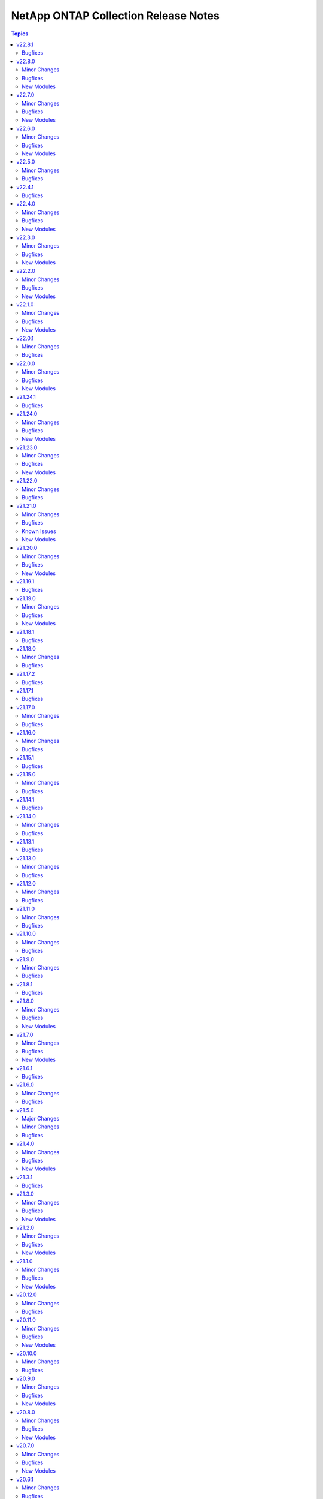 =====================================
NetApp ONTAP Collection Release Notes
=====================================

.. contents:: Topics


v22.8.1
=======

Bugfixes
--------

- na_ontap_dns - fix keyerror for uuid when DNS is set to vserver in REST.
- na_ontap_volume - fix invalid field error with 'space.snapshot.autodelete' in REST.

v22.8.0
=======

Minor Changes
-------------

- na_ontap_broadcast_domain - changed documentation for ipspace as it is required while using REST.
- na_ontap_cg_snapshot - added REST support to the cg snapshot module, requires ONTAP 9.10.1 or later.
- na_ontap_cifs_server - new option `default_site` added in REST, requires ONTAP 9.13.1 or later.
- na_ontap_ems_destination - new option ``certificate``, ``ca`` added.
- na_ontap_kerberos_realm - add REST support for `admin_server_ip`, `admin_server_port`, `pw_server_ip`, `pw_server_port` and `clock_skew` from ONTAP 9.13.1 or later
- na_ontap_lun - new option `qtree_name` added in REST.
- na_ontap_net_ifgrp - return `name` and other details of a newly created interface group in module output in REST.
- na_ontap_qos_policy_group - added new REST only options `expected_iops_allocation` and `peak_iops_allocation`, requires ONTAP 9.10.1 or later.
- na_ontap_rest_info - new option `hal_linking` added to enable or disable HAL links.
- na_ontap_restit - returns changed as False for GET method.
- na_ontap_snmp - added REST support for snmpv3 user.
- na_ontap_user - Added warning message when password is not changed.
- na_ontap_volume - added REST support for `atime_update` requires ONTAP 9.8 or later, `snapdir_access` and `snapshot_auto_delete` requires ONTAP 9.13.1 or later.
- na_ontap_volume - added new REST only options `vol_nearly_full_threshold_percent` and `vol_full_threshold_percent`, requires ONTAP 9.9 or later.

Bugfixes
--------

- na_ontap_dns - fix DNS not working with Cluster mode.
- na_ontap_ems_filter - fix delete operation not idempotent for filter.
- na_ontap_ems_filter - fix modify operation to add rule in existing filter.
- na_ontap_login_messages - fix idempotency issue in Cluster scope in REST.
- na_ontap_nfs - fix `default_user` under `windows` not getting modified if not set previously in REST.
- na_ontap_svm - fix REST version warning for `ndmp` under `services`.

New Modules
-----------

- netapp.ontap.na_ontap_ems_config - NetApp ONTAP module to modify EMS configuration.

v22.7.0
=======

Minor Changes
-------------

- na_ontap_name_mappings - added choices ``s3_win`` and ``s3_unix`` to ``direction``, requires ONTAP 9.12.1 or later.
- na_ontap_s3_buckets - new option ``nas_path`` added, requires ONTAP 9.12.1 or later.

Bugfixes
--------

- na_ontap_login_messages - fix ``banner`` and ``motd_message`` not idempotent when trailing '\n' is present.
- na_ontap_login_messages - fix idempotent issue on ``show_cluster_motd`` option when try to set banner or motd_message for the first time in REST.

New Modules
-----------

- netapp.ontap.na_ontap_active_directory_domain_controllers - NetApp ONTAP configure active directory preferred domain controllers

v22.6.0
=======

Minor Changes
-------------

- na_ontap_aggregate - new REST only option ``tags`` added, requires ONTAP 9.13.1 or later version.
- na_ontap_broadcast_domain - skip checking modify when ``state`` is absent.
- na_ontap_export_policy - added ``name`` to modify in module output if export policy is renamed.
- na_ontap_qos_policy_group - new REST only option ``adaptive_qos_options.block_size`` added, requires ONTAP 9.10.1 or later version.
- na_ontap_qos_policy_group - skip checking modify when ``state`` is absent.
- na_ontap_s3_buckets - new option ``type`` added, requires ONTAP 9.12.1 or later.
- na_ontap_volume - new REST only option ``tags`` added, requires ONTAP 9.13.1 or later version.
- retry create or modify when getting temporarily locked from changes error in REST.

Bugfixes
--------

- na_ontap_export_policy - fix cannot delete export policy if ``from_name`` option is set.
- na_ontap_file_security_permissions_acl - fix idempotent issue on ``propagation_mode`` option.
- na_ontap_qos_adaptive_policy_group - rename group when from_name is present and state is present.
- na_ontap_qos_policy_group - one occurrence of msg missing in call to fail_json.
- na_ontap_s3_groups - fix cannot modify ``policies`` if not configured in create.
- na_ontap_s3_groups - fix error when current s3 groups has no users configured.
- na_ontap_security_certificates - fix duplicate entry error when ``vserver`` option is set with admin vserver.
- na_ontap_snapmirror_policy - fix cannot disable ``is_network_compression_enabled`` in REST.
- na_ontap_svm - skip modify validation when trying to delete svm.

New Modules
-----------

- netapp.ontap.na_ontap_kerberos_interface - NetApp ONTAP module to modify kerberos interface.

v22.5.0
=======

Minor Changes
-------------

- na_ontap_cifs - new options ``browsable`` and ``show_previous_versions`` added in REST.
- na_ontap_cifs - removed default value for ``unix_symlink`` as its not supported with ZAPI.
- na_ontap_cifs - updated documentation and examples for REST.
- na_ontap_file_security_permissions - updated module examples.
- na_ontap_ipspace - improved module fail error message in REST.
- na_ontap_rest_info - improved documentation for ``parameters`` option.
- na_ontap_security_config - updated documentation for ``supported_cipher_suites``.
- na_ontap_user - option ``vserver`` is not required with REST, ignore this option to create cluster scoped user.

Bugfixes
--------

- na_ontap_cifs - throw error if set ``unix_symlink`` in ZAPI.
- na_ontap_cifs - throw error if used options that require recent ONTAP version.
- na_ontap_file_security_permissions - error if more than one desired ACLs has same user, access, access_control and apply_to.
- na_ontap_file_security_permissions - fix TypeError when current acls is None.
- na_ontap_file_security_permissions - fix idempotency issue on ``acls.propagation_mode`` option.
- na_ontap_ipspace - fix cannot delete ipspace if ``from_ipspace`` is present.
- na_ontap_iscsi_security - error module if use_rest never is set.
- na_ontap_iscsi_security - fix KeyError on ``outbound_username`` option.
- na_ontap_qtree - ignore job entry does not exist error when creating qtree with REST to bypass ONTAP issue with FSx.
- na_ontap_quotas - ignore job entry does not exist error when creating quota with REST to bypass ONTAP issue with FSx.
- na_ontap_security_config - fix error on specifying protocol version ``TLSv1.1`` when fips is enabled.
- na_ontap_snapmirror - Added option ``identity_preservation`` support from ONTAP 9.11.1 in REST.
- na_ontap_snapmirror - error if identity_preservation set in ZAPI.

v22.4.1
=======

Bugfixes
--------

- na_ontap_snapmirror - fix invalid value error for return_timeout, modified the value to 120 seconds.

v22.4.0
=======

Minor Changes
-------------

- na_ontap_rest_cli - returns changed only for verbs POST, PATCH and DELETE.
- na_ontap_security_config - Added support for protocol version ``TLSV1.3``.
- na_ontap_security_config - Replaced private cli with REST API for GET and PATCH.
- na_ontap_security_config - new option ``supported_cipher_suites`` added in REST.
- na_ontap_snapmirror - new option ``identity_preservation`` added in REST.
- na_ontap_snapmirror - wait 600 seconds for snapmirror creation to complete in REST.
- na_ontap_user_role - ``command_directory_name`` requires 9.11.1 or later with REST.
- na_ontap_user_role - add support for rest-role ``privileges.access`` choices ``read_create``, ``read_modify`` and ``read_create_modify``, supported only with REST and requires ONTAP 9.11.1 or later versions.

Bugfixes
--------

- na_ontap_interface - fix incorrect warning raised when try to rename interface.
- na_ontap_ldap_client - fix KeyError on ``name`` in ZAPI.
- na_ontap_ldap_client - fix duplicate entry error when used cluster vserver in REST.
- na_ontap_san_create - Role documentation correct to from nas to san
- na_ontap_user - fix KeyError vserver in ZAPI.
- na_ontap_user_role - report error when command/command directory path set in REST for ONTAP earlier versions.
- na_ontap_volume - fix error when try to unmount volume and modify snaplock attribute.
- na_ontap_volume - fix idempotent issue when try to offline and modify other volume options.
- na_ontap_vserver_audit - Added ``log_path`` option in modify.
- na_ontap_vserver_audit - fix invalid field value error of log retention count and duration.

New Modules
-----------

- netapp.ontap.na_ontap_ems_filter - NetApp ONTAP EMS Filter

v22.3.0
=======

Minor Changes
-------------

- na_ontap_aggregate - new option ``allow_flexgroups`` added.
- na_ontap_cifs - new options ``access_based_enumeration``, ``change_notify``, ``encryption``, ``home_directory``, ``oplocks``, ``show_snapshot``, ``allow_unencrypted_access``, ``namespace_caching`` and ``continuously_available`` added in REST.
- na_ontap_dns - ``skip_validation`` option requires 9.9.1 or later with REST and ignored for cluster DNS operations.
- na_ontap_dns - support cluster scope for modify and delete.
- na_ontap_interface - do not attempt to migrate FC interface if desired ``home_port``, ``home_node`` and ``current_port``, ``current_node`` are same.
- na_ontap_license - support for NLF v2 license files.
- na_ontap_nfs - new options ``root``, ``windows`` and ``security`` added in REST.
- na_ontap_user_role - ``command_directory_name`` is required if ``privileges`` not set in REST.
- na_ontap_user_role - ``path`` is required if ``privileges`` set in REST.
- na_ontap_volume_efficiency - REST support for ``policy`` requires 9.7 or later, ``path`` requires 9.9.1 or later and ``volume_efficiency`` and ``start_ve_scan_old_data`` requires 9.11.1 or later.
- na_ontap_volume_efficiency - ``schedule``, ``start_ve_scan_all``, ``start_ve_build_metadata``, ``start_ve_delete_checkpoint``, ``start_ve_queue_operation``, ``start_ve_qos_policy`` and ``stop_ve_all_operations`` options are not supported with REST.
- na_ontap_volume_efficiency - new option ``volume_name`` added.
- na_ontap_volume_efficiency - updated private cli with REST API.

Bugfixes
--------

- na_ontap_aggregate - try to offline aggregate when disk add operation is in progress in ZAPI.
- na_ontap_interface - fix idempotency issue when ``home_port`` not set in creating FC interface.
- na_ontap_rest_info - fix field issue with private/cli and support/autosupport/check APIs.
- na_ontap_snapshot - fix cannot modify ``snapmirror_label``, ``expiry_time`` and ``comment`` if not configured in create.
- na_ontap_user_role - fix AttributeError 'NetAppOntapUserRole' object has no attribute 'name'.
- na_ontap_user_role - fix KeyError on ``vserver``, ``command_directory_name`` in ZAPI and ``path``, ``query`` in REST.
- na_ontap_user_role - fix duplicate entry error in ZAPI.
- na_ontap_user_role - fix entry does not exist error when trying to delete privilege in REST.
- na_ontap_volume_efficiency - fix idempotent issue when state is absent and efficiency options are set in ZAPI.

New Modules
-----------

- netapp.ontap.na_ontap_vserver_audit - NetApp Ontap - create, delete or modify vserver audit configuration.
- netapp.ontap.na_ontap_vserver_peer_permissions - NetApp Ontap - create, delete or modify vserver peer permission.

v22.2.0
=======

Minor Changes
-------------

- na_ontap_active_directory - REST requires ONTAP 9.12.1 or later.
- na_ontap_active_directory - add ``fqdn`` as aliases for ``domain``.
- na_ontap_interface - new option ``fail_if_subnet_conflicts`` - requires REST and ONTAP 9.11.1 or later.
- na_ontap_interface - option ``subnet_name`` is now supported with REST with ONTAP 9.11.1 or later.
- na_ontap_iscsi - new option ``target_alias`` added in REST.
- na_ontap_snapmirror - support ``schedule`` with REST and ONTAP 9.11.1, add alias ``transfer_schedule``.
- na_ontap_snapmirror_policy - Added new choices sync and async for policy type in REST.
- na_ontap_snapmirror_policy - Added unsupported options in ZAPI.
- na_ontap_snapmirror_policy - add support for cluster scoped policy with REST.
- na_ontap_snapmirror_policy - new option ``copy_latest_source_snapshot``, ``create_snapshot_on_source`` and ``sync_type`` added in REST.
- na_ontap_snapmirror_policy - new option ``transfer_schedule`` for async policy types.
- na_ontap_snapmirror_policy - warn when replacing policy type ``async_mirror``, ``mirror_vault`` and ``vault`` with policy type ``async`` and ``strict_sync_mirror``, ``sync_mirror`` with ``sync`` in REST.
- na_ontap_svm - warn in case of mismatch in language option spelling.

Bugfixes
--------

- na_ontap_quotas - fix duplicate entry error when trying to add quota rule in REST.
- na_ontap_quotas - fix entry does not exist error when trying to modify quota status in REST.
- na_ontap_security_ipsec_policy - fix KeyError on ``authentication_method``.
- na_ontap_security_ipsec_policy - fix cannot get current security IPsec policy with ipspace.
- na_ontap_security_key_manager - requires 9.7+ to work with REST.
- na_ontap_snapmirror_policy - deleting all retention rules would trigger an error when the existing policy requires at least one rule.
- na_ontap_snapmirror_policy - fix desired policy type not configured in cli with REST.
- na_ontap_snapmirror_policy - index error on rules with ONTAP 9.12.1 as not all fields are present.
- na_ontap_volume -- fixed bug preventing unmount and taking a volume off line at the same time

New Modules
-----------

- netapp.ontap.na_ontap_cifs_local_user - NetApp ONTAP local CIFS user.

v22.1.0
=======

Minor Changes
-------------

- na_ontap_aggregate - add ``name`` to modify in module output if aggregate is renamed.
- na_ontap_aggregate - add support for ``service_state`` option from ONTAP 9.11.1 or later in REST.
- na_ontap_aggregate - error if ``unmount_volumes`` set in REST, by default REST unmount volumes when trying to offline aggregate.
- na_ontap_aggregate - fix examples in documentation.
- na_ontap_cifs_local_group_member - Added REST API support to retrieve, add and remove CIFS group member.
- na_ontap_cifs_local_group_member - REST support is from ONTAP 9.10.1 or later.
- na_ontap_cifs_server - skip ``service_state`` option if not set in create.
- na_ontap_interface - error when try to migrate fc interface in REST.
- na_ontap_interface - new option ``probe_port`` for Azure load balancer.
- na_ontap_quotas - for qtree type, allow quota_target in path format /vol/vol_name/qtree_name in REST.
- na_ontap_snapmirror_policy - new option ``copy_all_source_snapshots`` added in REST.
- na_ontap_volume - report error if vserver does not exist or is not a data vserver on create.

Bugfixes
--------

- na_ontap_active_directory - updated doc as only ZAPI is supported at present, force an error with use_rest always.
- na_ontap_aggregate - allow adding disks before trying to offline aggregate.
- na_ontap_aggregate - fix ``service_state`` option skipped if its set to offline in create.
- na_ontap_cg_snapshot - updated doc with deprecation warning as it is a ZAPI only module.
- na_ontap_cifs_server - fix ``service_state`` is stopped when trying to modify cifs server in REST.
- na_ontap_file_directory_policy - updated doc with deprecation warning as it is a ZAPI only module.
- na_ontap_file_security_permissions - updated notes to indicate ONTAP 9.9.1 or later is required.
- na_ontap_file_security_permissions_acl - updated notes to indicate ONTAP 9.9.1 or later is required.
- na_ontap_interface - fix cannot set ``location.node.name`` and ``location.home_node.name`` error when creating or modifying fc interface.
- na_ontap_interface - fix unexpected argument error with ``ipspace`` when trying to get fc interface.
- na_ontap_qtree - fix cannot get current qtree if enclosed in curly braces.
- na_ontap_quota_policy - updated doc with deprecation warning as it is a ZAPI only module.
- na_ontap_quotas - fix default tree quota rule gets modified when ``quota_target`` is set in REST.
- na_ontap_quotas - fix user/group quota rule without qtree gets modified when ``qtree`` is set.
- na_ontap_snapmirror_policy - fixed idempotency issue on ``identity_preservation`` option when using REST.
- na_ontap_svm_options - updated doc with deprecation warning as it is a ZAPI only module.

New Modules
-----------

- netapp.ontap.na_ontap_cifs_local_group - NetApp Ontap - create, delete or modify CIFS local group.
- netapp.ontap.na_ontap_security_ipsec_ca_certificate - NetApp ONTAP module to add or delete ipsec ca certificate.
- netapp.ontap.na_ontap_security_ipsec_config - NetApp ONTAP module to configure IPsec config.
- netapp.ontap.na_ontap_security_ipsec_policy - NetApp ONTAP module to create, modify or delete security IPsec policy.

v22.0.1
=======

Minor Changes
-------------

- na_ontap_interface - allow setting ``netmask`` with netmask length in ZAPI.

Bugfixes
--------

- na_ontap_interface - fix ``netmask`` not idempotent in REST.
- na_ontap_mcc_mediator - Fix error that would prevent mediator deletion,

v22.0.0
=======

Minor Changes
-------------

- na_ontap_autosupport_invoke - warn when ``message`` alias is used as it will be removed - it conflicts with Ansible internal variable.
- na_ontap_debug - report python executable version and path.
- na_ontap_export_policy_rule - ``allow_device_creation`` and ``chown_mode`` is now supported in ZAPI.
- na_ontap_export_policy_rule - ``allow_suid``, ``allow_device_creation`` and ``chown_mode`` is now supported from ONTAP 9.9.1 or later in REST.
- na_ontap_ldap_client - new option ``skip_config_validation``.
- na_ontap_login_message - warn when ``message`` alias is used as it will be removed - it conflicts with Ansible internal variable.
- na_ontap_motd - warn when ``message`` alias is used as it will be removed - it conflicts with Ansible internal variable.
- na_ontap_net_routes - ``metric`` option is supported from ONTAP 9.11.0 or later in REST.
- na_ontap_nfs - warn when ``nfsv4.1`` alias is used as it will be removed - it does not match Ansible naming convention.
- na_ontap_rest_info - support added for protocols/active-directory.
- na_ontap_rest_info - support added for protocols/cifs/group-policies.
- na_ontap_rest_info - support added for protocols/nfs/connected-client-settings.
- na_ontap_rest_info - support added for security/aws-kms.
- na_ontap_service_policy - new options ``known_services`` and ``additional_services``.
- na_ontap_service_policy - update services for 9.11.1 - make it easier to add new services.
- na_ontap_snapmirror - ``schedule`` is handled through ``policy`` for REST.
- na_ontap_snapmirror_policy - ``name`` added as an alias for ``policy_name``.
- na_ontap_snapmirror_policy - improve error reporting and report errors in check_mode.
- na_ontap_snapmirror_policy - new option ``identity_preservation`` added.
- na_ontap_volume - ``wait_for_completion`` and ``check_interval`` is now supported for volume move and encryption in REST.
- na_ontap_volume - new REST option ``analytics`` added.
- na_ontap_volume - new option ``max_wait_time`` added.
- tracing - allow to selectively trace headers and authentication.

Bugfixes
--------

- iso8601 filters - fix documentation generation issue.
- na_ontap_firmware_upgrade - when enabled, disruptive_update would always update even when update is not required.
- na_ontap_info - Added vserver in key_fields of net_interface_info.
- na_ontap_interface - fix error where an ``address`` with an IPV6 ip would try to modify each time playbook was run.
- na_ontap_ldap_client - ``servers`` not accepted when using ZAPI and ``ldap_servers`` not handling a single server properly.
- na_ontap_rest_info - fixed error where module would fail silently when using ``owning_resouce`` and a non-existent vserver.
- na_ontap_user_role - fixed Invalid JSON input. Expecting "privileges" to be an array.
- na_ontap_volume - ``snapdir_access`` is not supported by REST and will currently inform you now if you try to use it with REST.
- na_ontap_volume - fix KeyError on ``aggregate_name`` when trying to unencrypt volume in ZAPI.
- na_ontap_volume - fix error when trying to move encrypted volume and ``encrypt`` is True in REST.
- na_ontap_volume - fix error when trying to unencrypt volume in REST.
- na_ontap_volume - when deleting a volume, don't report a warning when unmount is successful (error is None).
- tracing - redact headers and authentication secrets by default.

New Modules
-----------

- netapp.ontap.na_ontap_bgp_peer_group - NetApp ONTAP module to create, modify or delete bgp peer group.
- netapp.ontap.na_ontap_file_security_permissions - NetApp ONTAP NTFS file security permissions
- netapp.ontap.na_ontap_file_security_permissions_acl - NetApp ONTAP file security permissions ACL
- netapp.ontap.na_ontap_local_hosts - NetApp ONTAP local hosts
- netapp.ontap.na_ontap_name_mappings - NetApp ONTAP name mappings

v21.24.1
========

Bugfixes
--------

- new meta/execution-environment.yml is failing ansible-builder sanitize step.

v21.24.0
========

Minor Changes
-------------

- All REST GET's up to and including 9.11.1 that do not require a UUID/KEY to be past in are now supported
- na_ontap_cluster - ``timezone.name`` to modify cluster timezone. REST only.
- na_ontap_ems_destination - improve error messages - augment UT coverage (thanks to bielawb).
- na_ontap_interface - ``dns_domain_name`` is now supported from ONTAP 9.9 or later in REST.
- na_ontap_interface - ``is_dns_update_enabled`` is now supported from ONTAP 9.9.1 or later in REST.
- na_ontap_interface - attempt to set interface_type to ``ip`` when ``protocols`` is set to "none".
- na_ontap_net_subnet - added REST support.
- na_ontap_quotas - Added REST support.
- na_ontap_rest_info - Allowed the support of multiple subsets and warn when using ``**`` in fields.
- na_ontap_rest_info - added support for ``network/ip/subnets``.
- na_ontap_rest_info - support added for cluster.
- na_ontap_rest_info - support added for cluster/counter/tables.
- na_ontap_rest_info - support added for cluster/licensing/capacity-pools.
- na_ontap_rest_info - support added for cluster/licensing/license-managers.
- na_ontap_rest_info - support added for cluster/metrocluster/svms.
- na_ontap_rest_info - support added for cluster/sensors.
- na_ontap_rest_info - support added for name-services/cache/group-membership/settings.
- na_ontap_rest_info - support added for name-services/cache/host/settings.
- na_ontap_rest_info - support added for name-services/cache/netgroup/settings.
- na_ontap_rest_info - support added for name-services/cache/setting.
- na_ontap_rest_info - support added for name-services/cache/unix-group/settings.
- na_ontap_rest_info - support added for name-services/ldap-schemas.
- na_ontap_rest_info - support added for network/fc/fabrics.
- na_ontap_rest_info - support added for network/fc/interfaces.
- na_ontap_rest_info - support added for network/fc/interfaces.
- na_ontap_rest_info - support added for network/ip/subnets.
- na_ontap_rest_info - support added for protocols/cifs/connections.
- na_ontap_rest_info - support added for protocols/cifs/netbios.
- na_ontap_rest_info - support added for protocols/cifs/session/files.
- na_ontap_rest_info - support added for protocols/cifs/shadow-copies.
- na_ontap_rest_info - support added for protocols/cifs/shadowcopy-sets.
- na_ontap_rest_info - support added for protocols/nfs/connected-client-maps.
- na_ontap_rest_info - support added for security.
- na_ontap_rest_info - support added for security/multi-admin-verify.
- na_ontap_rest_info - support added for security/multi-admin-verify/approval-groups.
- na_ontap_rest_info - support added for security/multi-admin-verify/requests.
- na_ontap_rest_info - support added for security/multi-admin-verify/rules.
- na_ontap_rest_info - support added for storage/file/moves.
- na_ontap_rest_info - support added for storage/pools.
- na_ontap_restit - support multipart/form-data for read and write.
- na_ontap_security_ssh - Updates the SSH server configuration for the specified SVM - REST only.
- na_ontap_snmp_traphosts - Added ``host`` option in REST.
- na_ontap_svm - Added ``ndmp`` option to services in REST.
- na_ontap_vserver_create - ``firewall_policy`` is not set when ``service_policy`` is present, as ``service_policy`` is preferred.
- na_ontap_vserver_create - ``protocol`` is now optional.  ``role`` is not set when protocol is absent.
- na_ontap_vserver_create - added ``interface_type``.  Only a value of ``ip`` is currently supported.
- na_ontap_vserver_create - added support for vserver management interface when using REST.

Bugfixes
--------

- na_ontap_cifs - fix KeyError on ``unix_symlink`` field when using REST.
- na_ontap_cifs_acl - use ``type`` when deleting unix-user or unix-group from ACL in ZAPI.
- na_ontap_command - do not run command in check_mode (thanks to darksoul42).
- na_ontap_ems_destination - fix idempotency issue when ``type`` value is rest_api.
- na_ontap_interface - improve error message when interface type is required with REST.
- na_ontap_qtree - fix KeyError on unix_permissions.
- na_ontap_rest_cli - do not run command in check_mode (thanks to darksoul42).
- na_ontap_s3_groups - if `policies` is None module should no longer fail
- na_ontap_user - fix idempotency issue with 9.11 because of new is_ldap_fastbind field.
- na_ontap_volume_efficiency - Missing fields in REST get should return None and not crash module.

New Modules
-----------

- netapp.ontap.na_ontap_security_ssh - NetApp ONTAP security ssh

v21.23.0
========

Minor Changes
-------------

- all REST modules - new option ``force_ontap_version`` to bypass permission issues with custom vsadmin roles.
- na_ontap_cifs_local_user_set_password - Added REST support.
- na_ontap_cluster_ha - added REST support.
- na_ontap_export_policy_rule - ``rule_index`` is now optional for create and delete.
- na_ontap_export_policy_rule - new option ``force_delete_on_first_match`` to support duplicate entries on delete.
- na_ontap_interface - improved validations for unsupported options with FC interfaces.
- na_ontap_kerberos_realm - added REST support.
- na_ontap_kerberos_realm - change ``kdc_port`` option type to int.
- na_ontap_lun_copy - added REST support.
- na_ontap_lun_map_reporting_nodes - added REST support.
- na_ontap_ntp - for ONTAP version 9.6 or below fall back to ZAPI when ``use_rest`` is set to ``auto`` or fail when REST is desired.
- na_ontap_ntp_key - fail for ONTAP version 9.6 or below when ``use_rest`` is set to ``auto`` or when REST is desired.
- na_ontap_rest_info - new option ``ignore_api_errors`` to report error in subset rather than breaking execution.
- na_ontap_rest_info - support added for protocols/vscan/on-access-policies.
- na_ontap_rest_info - support added for protocols/vscan/on-demand-policies.
- na_ontap_rest_info - support added for protocols/vscan/scanner-pools.
- na_ontap_security_key_manager - added REST support.
- na_ontap_security_key_manager - new REST option ``onboard`` for onboard key manager.
- na_ontap_security_key_manager - new REST options ``external`` and ``vserver`` for external key manager.
- na_ontap_ucadapter - added REST support.
- na_ontap_user_role -- added REST support.
- na_ontap_volume - attempt to delete volume even when unmounting or offlining failed.

Bugfixes
--------

- na_ontap_cifs_acl - use ``type`` if present when fetching existing ACL with ZAPI.
- na_ontap_cifs_local_user_set_password - when using ZAPI, do not require cluster admin privileges.
- na_ontap_cluster_config Role - incorrect license was shown - updated to GNU General Public License v3.0
- na_ontap_flexcache - properly use ``origin_cluster`` in GET but not in POST when using REST.
- na_ontap_kerberos_realm - fix cannot modify ``comment`` option in ZAPI.
- na_ontap_lun_copy - fix key error on ``source_vserver`` option.
- na_ontap_ntp - fixed typeError on ``key_id`` field with ZAPI.
- na_ontap_s3_buckets - fix TypeError if ``conditions`` not present in policy statements.
- na_ontap_s3_buckets - fix options that cannot be modified if not set in creating s3 buckets.
- na_ontap_s3_buckets - updated correct choices in options ``audit_event_selector.access`` and ``audit_event_selector.permission``.

New Modules
-----------

- netapp.ontap.na_ontap_ems_destination - NetApp ONTAP configuration for EMS event destination

v21.22.0
========

Minor Changes
-------------

- all modules - do not fail on ZAPI EMS log when vserver does not exist.
- na_ontap_job_schedule - new option ``cluster`` added.
- na_ontap_ldap - fall back to ZAPI when ``use_rest`` is set to ``auto`` or fail when REST is desired.
- na_ontap_ldap_client - Added REST support.
- na_ontap_ldap_client - Added ``ldaps_enabled`` option in ZAPI.
- na_ontap_license - return list of updated package names.
- na_ontap_name_service_switch - added REST support.
- na_ontap_nvme_subsystem - report subsystem as absent if vserver cannot be found when attempting a delete.
- na_ontap_rest_info -- Will now include a message in return output about ``gather_subset`` not supported by your version of ONTAP.
- na_ontap_rest_info -- Will now warn you if a ``gather_subset`` is not supported by your version of ONTAP.
- na_ontap_security_key_manager - indicate that ``node`` is not used and is deprecated.
- na_ontap_software_update - deleting a software package is now supported with ZAPI and REST.
- na_ontap_svm - added vserver as a convenient alias for name when using module_defaults.
- na_ontap_wait_for_condition - added REST support.
- na_ontap_wait_for_condition - added ``snapmirror_relationship`` to wait on ``state`` or ``transfer_state`` (REST only).

Bugfixes
--------

- na_ontap_cluster_peer - report an error if there is an attempt to use the already peered clusters.
- na_ontap_interface - fix error deleting fc interface if it is enabled in REST.
- na_ontap_license - fix intermittent KeyError when adding licenses with REST.
- na_ontap_lun - Added ``lun_modify`` after ``app_modify`` to fix idempotency issue.
- na_ontap_name_service_switch - fix AttributeError 'NoneType' object has no attribute 'get_children' if ``sources`` is '-' in current.
- na_ontap_name_service_switch - fix idempotency issue on ``sources`` option.
- na_ontap_security_key_manager - fix KeyError on ``node``.
- na_ontap_service_processor_network - allow manually configuring network if all of ``ip_address``, ``netmask``, ''gateway_ip_address`` set and ``dhcp`` not present in REST.
- na_ontap_service_processor_network - fail module when trying to disable ``dhcp`` and not settting one of ``ip_address``, ``netmask``, ``gateway_ip_address`` different than current.
- na_ontap_service_processor_network - fix ``wait_for_completion`` ignored when trying to enable service processor network interface in ZAPI.
- na_ontap_service_processor_network - fix idempotency issue on ``dhcp`` option in ZAPI.
- na_ontap_service_processor_network - fix setting ``dhcp`` v4 takes more than ``wait_for_completion`` retries.
- na_ontap_software_update - improve error handling if image file is already present.
- na_ontap_software_update - improve error handling when node is rebooting with REST.
- na_ontap_software_update - when using REST with ONTAP 9.9 or later, timeout value is properly set.
- na_ontap_user - enforce that all methods are under a single application.
- na_ontap_user - is_locked was not properly read with ZAPI, making the module not idempotent.

v21.21.0
========

Minor Changes
-------------

- na_ontap_cluster_config role - support ``broadcast_domain`` and ``service_policy`` with REST.
- na_ontap_info - add computed serial_hex and naa_id for lun_info.
- na_ontap_info - add quota-policy-info.
- na_ontap_interface - support ``broadcast_domain`` with REST.
- na_ontap_login_messages - support cluster scope when using REST.
- na_ontap_lun - support ``qos_adaptive_policy_group`` with REST.
- na_ontap_motd - deprecated in favor of ``na_ontap_login_messages``.  Fail when use_rest is set to ``always`` as REST is not supported.
- na_ontap_ntp - new option ``key_id`` added.
- na_ontap_qtree - Added ``unix_user`` and ``unix_group`` options in REST.
- na_ontap_rest_info - add computed serial_hex and naa_id for storage/luns when serial_number is present.
- na_ontap_s3_users - ``secret_key`` and ``access_token`` are now returned when creating a user.
- na_ontap_service_processor_network - Added REST support.
- na_ontap_snapmirror - improve errror messages to be more specific and consistent.
- na_ontap_snapmirror - new option ``validate_source_path`` to disable this validation.
- na_ontap_snapmirror - validate source endpoint for ZAPI and REST, accounting for vserver local name.
- na_ontap_snapmirror - wait for the relationship to come back to idle after a resync.
- na_ontap_unix_group - added REST support.
- na_ontap_unix_user - Added REST support.
- na_ontap_unix_user - Added new option ``primary_gid`` aliased to ``group_id``.
- na_ontap_user - accept ``service_processor`` as an alias for ``service-processor`` with ZAPI, to be consistent with REST.
- na_ontap_volume - now defaults to REST with ``use_rest`` set to ``auto``, like every other module.  ZAPI can be forced with ``use_rest`` set to ``never``.
- na_ontap_vserver_create role - support ``broadcast_domain``, ``ipspace``, and ``service_policy`` with REST.

Bugfixes
--------

- na_ontap_interface - FC interfaces - home_node should not be sent as location.home_node.
- na_ontap_interface - FC interfaces - home_port is not supported for ONTAP 9.7 or earlier.
- na_ontap_interface - FC interfaces - scope is not supported.
- na_ontap_interface - FC interfaces - service_policy is not supported.
- na_ontap_interface - enforce requirement for address/netmask for interfaces other than FC.
- na_ontap_interface - fix idempotency issue for cluster scoped interfaces when using REST.
- na_ontap_interface - fix potential node and uuid issues with LIF migration.
- na_ontap_interface - ignore 'none' when using REST rather than reporting unexpected protocol.
- na_ontap_lun - catch ZAPI error on get LUN.
- na_ontap_lun - ignore resize error if no change was required.
- na_ontap_lun - report error if flexvol_name is missing when using ZAPI.
- na_ontap_net_subnet - fixed ``ipspace`` option ignored in getting net subnet.
- na_ontap_qtree - fix idempotency issue on ``unix_permissions`` option.
- na_ontap_s3_buckets - Module will not fail on create if no ``policy`` is given.
- na_ontap_s3_buckets - Module will set ``enabled`` during create.
- na_ontap_s3_buckets - Module work currently when ``sid`` is a number.
- na_ontap_snapmirror - fix potential issue when destination is using REST but source is using ZAPI.
- na_ontap_snapmirror - relax check for source when using REST.
- na_ontap_svm - KeyError on CIFS when using REST with ONTAP 9.8 or lower.
- na_ontap_volume - ``volume_security_style`` was not modified if other security options were present with ZAPI.
- na_ontap_volume - fix idempotency issue on ``unix_permissions`` option.
- na_ontap_vserver_create role - add rule index as it is now required.

Known Issues
------------

- na_ontap_snapshot - added documentation to use UTC format for ``expiry_time``.

New Modules
-----------

- netapp.ontap.na_ontap_ntp_key - NetApp ONTAP NTP key
- netapp.ontap.na_ontap_s3_groups - NetApp ONTAP S3 groups
- netapp.ontap.na_ontap_s3_policies - NetApp ONTAP S3 Policies

v21.20.0
========

Minor Changes
-------------

- na_ontap_aggregate - updated ``disk_types`` in documentation.
- na_ontap_cifs_server - Added ``security`` options in REST.
- na_ontap_export_policy_rule - Add ``from_rule_index`` for both REST and ZAPI. Change ``rule_index`` to required.
- na_ontap_nvme_namespace - Added REST support.
- na_ontap_nvme_subsystem - Added REST support.
- na_ontap_portset - Added REST support.
- na_ontap_snapmirror - new option ``peer_options`` to define source connection parameters.
- na_ontap_snapmirror - new option ``transferring_time_out`` to define how long to wait for transfer to complete on create or initialize.
- na_ontap_snapmirror - rewrite update for REST using POST to initiate transfer.
- na_ontap_snapmirror - when deleting, attempt to delete even when the relationship cannot be broken.
- na_ontap_software_update - added REST support.
- na_ontap_svm - Added documentation for ``allowed_protocol``, ndmp is default in REST.
- na_ontap_user - add support for SAML authentication_method.
- na_ontap_vscan_on_access_policy - Added REST support.
- na_ontap_vscan_on_access_policy - new REST options ``scan_readonly_volumes`` and ``only_execute_access`` added.
- na_ontap_vscan_on_demand_task - Added REST support.
- na_ontap_vserver_cifs_security - Added ``use_ldaps_for_ad_ldap`` and ``use_start_tls_for_ad_ldap`` as mutually exclusive in ZAPI.
- na_ontap_vserver_cifs_security - Added option ``encryption_required_for_dc_connections`` and ``use_ldaps_for_ad_ldap`` in ZAPI.
- na_ontap_vserver_cifs_security - fall back to ZAPI when ``use_rest`` is set to ``auto`` or fail when REST is desired.

Bugfixes
--------

- na_ontap_autosupport - TypeError on ``ondemand_enabled`` field with ONTAP 9.11.
- na_ontap_autosupport - TypeError on ``support`` field with ONTAP 9.11.
- na_ontap_autosupport - fix idempotency issue on ``state`` field with ONTAP 9.11.
- na_ontap_cluster_config - fix the role to be able to create intercluster LIFs with REST (ipspace is required).
- na_ontap_interface - ignore ``vserver`` when using REST if role is one of 'cluster', 'node-mgmt', 'intercluster', 'cluster-mgmt'.
- na_ontap_net_subnet - delete fails if ipspace is different than Default.
- na_ontap_nvme - fixed ``status_admin`` option is ignored if set to False when creating nvme service in REST.
- na_ontap_nvme - fixed invalid boolean value error for ``status_admin`` when creating nvme service in ZAPI.
- na_ontap_portset - fixed error when trying to remove partial ports from portset if igroups are bound to it.
- na_ontap_portset - fixed idempotency issue when ``ports`` has identical values.
- na_ontap_quotas - fix another quota operation is currently in progress issue.
- na_ontap_quotas - fix idempotency issue on ``threshold`` option.
- na_ontap_service_policy - fixed error in modify by changing resulting json of an existing record in REST.
- na_ontap_snapmirror - fix error in snapmirror restore by changing option ``clean_up_failure`` as optional when using ZAPI.
- na_ontap_snapmirror - fix issues where there was no wait on quiesce before aborting.
- na_ontap_snapmirror - fix issues where there was no wait on the relationship to end transferring.
- na_ontap_snapmirror - support for SSL certificate authentication for both sides when using ONTAP.
- na_ontap_snapmirror - when using REST with a policy, fix AttributeError - 'str' object has no attribute 'get'.
- na_ontap_snapmirror - when using ZAPI, wait for the relationship to be quiesced before breaking.
- na_ontap_software_update - now reports changed=False when the package is already present.
- na_ontap_user - fix idempotency issue with SSH with second_authentication_method.
- na_ontap_vscan_on_access_policy - fixed options ``filters``, ``file_ext_to_exclude`` and ``paths_to_exclude`` cannot be reset to empty values in ZAPI.
- na_ontap_zapit - fix failure in precluster mode.

New Modules
-----------

- netapp.ontap.na_ontap_s3_services - NetApp ONTAP S3 services
- netapp.ontap.na_ontap_s3_users - NetApp ONTAP S3 users

v21.19.1
========

Bugfixes
--------

- na_ontap_cluster_config - fix the role to be able to create intercluster LIFs with REST (ipspace is required).
- na_ontap_interface - ignore ``vserver`` when using REST if role is one of 'cluster', 'node-mgmt', 'intercluster', 'cluster-mgmt'.
- na_ontap_nvme - fixed ``status_admin`` option is ignored if set to False when creating nvme service in REST.
- na_ontap_nvme - fixed invalid boolean value error for ``status_admin`` when creating nvme service in ZAPI.
- na_ontap_service_policy - fixed error in modify by changing resulting json of an existing record in REST.
- na_ontap_snapmirror - when using REST with a policy, fix AttributeError - 'str' object has no attribute 'get'.
- na_ontap_snapmirror - when using ZAPI, wait for the relationship to be quiesced before breaking.

v21.19.0
========

Minor Changes
-------------

- na_ontap_cifs - Added ``unix_symlink`` option in REST.
- na_ontap_cifs_server - Added ``force`` option for create, delete and rename cifs server when using REST.
- na_ontap_cifs_server - Added ``from_name`` option to rename cifs server when using REST.
- na_ontap_igroup_initiator - Added REST support.
- na_ontap_interface - use REST when ``use_rest`` is set to ``auto``.
- na_ontap_iscsi - Added REST support.
- na_ontap_nvme - Added REST support.
- na_ontap_qos_adaptive_policy_group - warn about deprecation, fall back to ZAPI or fail when REST is desired.
- na_ontap_qos_policy_group - Added REST only supported option ``adaptive_qos_options`` for configuring adaptive policy.
- na_ontap_qos_policy_group - Added REST only supported option ``fixed_qos_options`` for configuring max/min throughput policy.
- na_ontap_qos_policy_group - Added REST support.
- na_ontap_quotas - support TB as a unit, update doc with size format description.
- na_ontap_rest_info - new option ``owning_resource`` for REST info that requires an owning resource. For instance volume for a snapshot
- na_ontap_rest_info - support added for protocols/nfs/export-policies/rules (Requires owning_resource to be set)
- na_ontap_rest_info - support added for storage/volumes/snapshots (Requires owning_resource to be set)
- na_ontap_rest_info REST API's with hyphens in the name will now be converted to underscores when ``use_python_keys`` is set to ``True`` so that YAML parsing works correctly.
- na_ontap_rest_info support added for application/consistency-groups
- na_ontap_rest_info support added for cluster/fireware/history
- na_ontap_rest_info support added for cluster/mediators
- na_ontap_rest_info support added for cluster/metrocluster/dr-groups
- na_ontap_rest_info support added for cluster/metrocluster/interconnects
- na_ontap_rest_info support added for cluster/metrocluster/operations
- na_ontap_rest_info support added for cluster/ntp/keys
- na_ontap_rest_info support added for cluster/web
- na_ontap_rest_info support added for name-services/local-hosts
- na_ontap_rest_info support added for name-services/unix-groups
- na_ontap_rest_info support added for name-services/unix-users
- na_ontap_rest_info support added for network/ethernet/switch/ports
- na_ontap_rest_info support added for network/fc/ports
- na_ontap_rest_info support added for network/http-proxy
- na_ontap_rest_info support added for network/ip/bgp/peer-groups
- na_ontap_rest_info support added for protocols/audit
- na_ontap_rest_info support added for protocols/cifs/domains
- na_ontap_rest_info support added for protocols/cifs/local-groups
- na_ontap_rest_info support added for protocols/cifs/local-users
- na_ontap_rest_info support added for protocols/cifs/sessions
- na_ontap_rest_info support added for protocols/cifs/unix-symlink-mapping
- na_ontap_rest_info support added for protocols/cifs/users-and-groups/privilege
- na_ontap_rest_info support added for protocols/file-access-tracing/events
- na_ontap_rest_info support added for protocols/file-access-tracing/filters
- na_ontap_rest_info support added for protocols/fpolicy
- na_ontap_rest_info support added for protocols/locks
- na_ontap_rest_info support added for protocols/ndmp
- na_ontap_rest_info support added for protocols/ndmp/nodes
- na_ontap_rest_info support added for protocols/ndmp/sessions
- na_ontap_rest_info support added for protocols/ndmp/svms
- na_ontap_rest_info support added for protocols/nfs/connected-clients
- na_ontap_rest_info support added for protocols/nfs/kerberos/interfaces
- na_ontap_rest_info support added for protocols/nvme/subsystem-controllers
- na_ontap_rest_info support added for protocols/nvme/subsystem-maps
- na_ontap_rest_info support added for protocols/s3/buckets
- na_ontap_rest_info support added for protocols/s3/services
- na_ontap_rest_info support added for protocols/san/iscsi/sessions
- na_ontap_rest_info support added for protocols/san/portsets
- na_ontap_rest_info support added for protocols/san/vvol-bindings
- na_ontap_rest_info support added for security/anti-ransomware/suspects
- na_ontap_rest_info support added for security/audit
- na_ontap_rest_info support added for security/audit/messages
- na_ontap_rest_info support added for security/authentication/cluster/ad-proxy
- na_ontap_rest_info support added for security/authentication/cluster/ldap
- na_ontap_rest_info support added for security/authentication/cluster/nis
- na_ontap_rest_info support added for security/authentication/cluster/saml-sp
- na_ontap_rest_info support added for security/authentication/publickeys
- na_ontap_rest_info support added for security/azure-key-vaults
- na_ontap_rest_info support added for security/certificates
- na_ontap_rest_info support added for security/gcp-kms
- na_ontap_rest_info support added for security/ipsec
- na_ontap_rest_info support added for security/ipsec/ca-certificates
- na_ontap_rest_info support added for security/ipsec/policies
- na_ontap_rest_info support added for security/ipsec/security-associations
- na_ontap_rest_info support added for security/key-manager-configs
- na_ontap_rest_info support added for security/key-managers
- na_ontap_rest_info support added for security/key-stores
- na_ontap_rest_info support added for security/login/messages
- na_ontap_rest_info support added for security/ssh
- na_ontap_rest_info support added for security/ssh/svms
- na_ontap_rest_info support added for storage/cluster
- na_ontap_rest_info support added for storage/file/clone/split-loads
- na_ontap_rest_info support added for storage/file/clone/split-status
- na_ontap_rest_info support added for storage/file/clone/tokens
- na_ontap_rest_info support added for storage/monitored-files
- na_ontap_rest_info support added for storage/qos/workloads
- na_ontap_rest_info support added for storage/snaplock/audit-logs
- na_ontap_rest_info support added for storage/snaplock/compliance-clocks
- na_ontap_rest_info support added for storage/snaplock/event-retention/operations
- na_ontap_rest_info support added for storage/snaplock/event-retention/policies
- na_ontap_rest_info support added for storage/snaplock/file-fingerprints
- na_ontap_rest_info support added for storage/snaplock/litigations
- na_ontap_rest_info support added for storage/switches
- na_ontap_rest_info support added for storage/tape-devices
- na_ontap_rest_info support added for support/auto-update
- na_ontap_rest_info support added for support/auto-update/configurations
- na_ontap_rest_info support added for support/auto-update/updates
- na_ontap_rest_info support added for support/configuration-backup
- na_ontap_rest_info support added for support/configuration-backup/backups
- na_ontap_rest_info support added for support/coredump/coredumps
- na_ontap_rest_info support added for support/ems/messages
- na_ontap_rest_info support added for support/snmp
- na_ontap_rest_info support added for support/snmp/users
- na_ontap_rest_info support added for svm/migrations
- na_ontap_volume_autosize - improve error reporting.

Bugfixes
--------

- na_ontap_cifs - fixed `symlink_properties` option silently ignored for cifs share creation when using REST.
- na_ontap_cifs - fixed error in modifying comment if it is not set while creating CIFS share in REST.
- na_ontap_command - fix typo in example.
- na_ontap_interface - rename fails with 'inconsistency in rename action' for cluster interface with REST.
- na_ontap_login_messages - fix typo in examples for username.
- na_ontap_nfs - fix TypeError on NoneType as ``tcp_max_xfer_size`` is not supported in earlier ONTAP versions.
- na_ontap_nfs - fix ``Extra input`` error with ZAPI for ``is-nfsv4-enabled``.
- na_ontap_quotas - fix idempotency issue on ``disk_limit`` and ``soft_disk_limit``.
- na_ontap_service_policy - fix examples in documentation.
- na_ontap_volume - QOS policy was not set when using NAS application.
- na_ontap_volume - correctly warn when attempting to modify NAS application.
- na_ontap_volume - do not set encrypt on modify, as it is already handled with specialized ZAPI calls.
- na_ontap_volume - use ``time_out`` value when creating/modifying/deleting volumes with REST rathar than hardcoded value.

New Modules
-----------

- netapp.ontap.na_ontap_s3_buckets - NetApp ONTAP S3 Buckets

v21.18.1
========

Bugfixes
--------

- na_ontap_iscsi - fixed error starting iscsi service on vserver where Service, adapter, or operation already started.
- na_ontap_lun - Fixed KeyError on options ``force_resize``, ``force_remove`` and ``force_remove_fenced`` in Zapi.
- na_ontap_lun - Fixed ``force_remove`` option silently ignored in REST.
- na_ontap_snapshot_policy - Do not validate parameter when state is ``absent`` and fix KeyError on ``comment``.

v21.18.0
========

Minor Changes
-------------

- na_ontap_cluster_config role - use na_ontap_login_messages as na_ontap_motd is deprecated.
- na_ontap_debug - report ansible version and ONTAP collection version.
- na_ontap_efficiency_policy - Added REST support.
- na_ontap_export_policy_rule - new option ``ntfs_unix_security`` for NTFS export UNIX security options added.
- na_ontap_lun - Added REST support.
- na_ontap_snapmirror -- Added more descriptive error messages for REST
- na_ontap_snapshot_policy - Added REST support to the na_ontap_snapshot_policy module.
- na_ontap_svm - add support for web services (ssl modify) - REST only with 9.8 or later.
- na_ontap_volume - add support for SnapLock - only for REST.
- na_ontap_volume - allow to modify volume after rename.
- na_ontap_volume - new option ``max_files`` to increase the inode count value.
- na_ontap_vserver_create role - support max_volumes option.

Bugfixes
--------

- Fixed ONTAP minor version ignored in checking minimum ONTAP version.
- na_ontap_aggregate - Fixed error in delete aggregate if the ``disk_count`` is less than current disk count.
- na_ontap_autosupport - Fixed `partner_address` not working in REST.
- na_ontap_command - document that a READONLY user is not supported, even for show commands.
- na_ontap_disk_options - ONTAP 9.10.1 returns on/off rather than True/False.
- na_ontap_info - Fixes issue with na_ontap_info failing in 9.1 because of ``job-schedule-cluster``.
- na_ontap_iscsi - Fixed issue with ``start_state`` always being set to stopped when creating an ISCSI.
- na_ontap_lun_map - TypeError - '>' not supported between instances of 'int' and 'str '.
- na_ontap_qtree - Fixed issue with ``oplocks`` not being changed during a modify in Zapi.
- na_ontap_qtree - Fixed issue with ``oplocks`` not warning user about not being supported in REST
- na_ontap_snapmirror - Added use_rest condition for the REST support to work when use_rest `always`.
- na_ontap_snapshot - add error message if volume is not found with REST.
- na_ontap_snapshot - fix key error on volume when using REST.
- na_ontap_svm - fixed KeyError issue on protocols when vserver is stopped.
- na_ontap_volume - do not attempt to mount volume if current state is offline.
- na_ontap_volume - fix idempotency issue with compression settings when using REST.
- na_ontap_vserver_peer - Added cluster peer accept code in REST.
- na_ontap_vserver_peer - Fixed AttributeError if ``dest_hostname`` or ``peer_options`` not present.
- na_ontap_vserver_peer - Fixed ``local_name_for_peer`` and ``local_name_for_source`` options silently ignored in REST.
- na_ontap_vserver_peer - Get peer cluster name if remote peer exist else use local cluster name.
- na_ontap_vserver_peer - ignore job entry doesn't exist error with REST to bypass ONTAP issue with FSx.
- na_ontap_vserver_peer - report error if SVM peer does not see a peering relationship after create.

v21.17.2
========

Bugfixes
--------

- na_ontap_lun_map - Fixed bug when deleting lun map using REST.
- na_ontap_rest_info - Fixed an issues with adding field to specific info that didn't have a direct REST equivalent.

v21.17.1
========

Bugfixes
--------

- na_ontap_lun_map - fixed bugs resulting in REST support to not work.

v21.17.0
========

Minor Changes
-------------

- all modules that only support ZAPI - warn when ``use_rest`` with a value of ``always`` is ignored.
- na_ontap_cifs_acl - Added REST support to the cifs share access control module.
- na_ontap_cifs_acl - new option ``type`` for user-group-type.
- na_ontap_cifs_share - Added REST support to the cifs share module.
- na_ontap_cluster_peer - Added REST support to the cluster_peer module.
- na_ontap_lun_map - Added REST support.
- na_ontap_nfs - Added Rest Support
- na_ontap_volume_clone - Added REST support.

Bugfixes
--------

- na_ontap_aggregate - Fixed UUID issue when attempting to attach object store as part of creating the aggregate with REST.
- na_ontap_cifs_server -  error out if ZAPI only options ``force`` or ``workgroup`` are used with REST.
- na_ontap_cluster_peer - Fixed KeyError if both ``source_intercluster_lifs`` and ``dest_intercluster_lifs`` not present in cluster create.
- na_ontap_rest_info - Fixed example with wrong indentation for ``use_python_keys``.

v21.16.0
========

Minor Changes
-------------

- na_ontap_aggregate - Added REST support.
- na_ontap_aggregate - Added ``disk_class`` option for REST and ZAPI.
- na_ontap_aggregate - Extended accepted ``disk_type`` values for ZAPI.
- na_ontap_cifs_server - Added REST support to the cifs server module.
- na_ontap_ports - Added REST support to the ports module.
- na_ontap_snapmirror - Added REST support to the na_ontap_snapmirror module
- na_ontap_volume - ``logical_space_enforcement`` to specifies whether to perform logical space accounting on the volume.
- na_ontap_volume - ``logical_space_reporting`` to specifies whether to report space logically on the volume.
- na_ontap_volume - ``tiering_minimum_cooling_days`` to specify how many days must pass before inactive data in a volume using the Auto or Snapshot-Only policy is considered cold and eligible for tiering.
- na_ontap_volume_clone - Added REST support.

Bugfixes
--------

- four modules (mediator, metrocluster, security_certificates, wwpn_alias) would report a None error when REST is not available.
- module_utils - fixed KeyError on Allow when using OPTIONS method and the API failed.
- na_ontap_active_directory - Fixed idempotency and traceback issues.
- na_ontap_aggregate - Fixed KeyError on unmount_volumes when offlining a volume if option is not set.
- na_ontap_aggregate - Report an error when attempting to change snaplock_type.
- na_ontap_igroup - ``force_remove_initiator`` option was ignored when removing initiators from existing igroup.
- na_ontap_info - Add active_directory_account_info.
- na_ontap_security_certificates - ``intermediate_certificates`` option was ignored.
- na_ontap_user - Fixed TypeError 'tuple' object does not support item assignment.
- na_ontap_user - Fixed issue when attempting to change pasword for absent user when set_password is set.
- na_ontap_user - Fixed lock state is not set if password is not changed.
- na_ontap_volume - Fixed error when creating a flexGroup when ``aggregate_name`` and ``aggr_list_multiplier`` are not set in rest.
- na_ontap_volume - Fixed error with unmounting junction_path in rest.
- na_ontap_volume - report error when attempting to change the nas_application tiering control from disalllowed to required, or reciprocally.

v21.15.1
========

Bugfixes
--------

- na_ontap_export_policy_rule - Fixed bug that prevent ZAPI and REST calls from working correctly

v21.15.0
========

Minor Changes
-------------

- na_ontap_broadcast_domain - Added REST support to the broadcast domain module.
- na_ontap_broadcast_domain - new REST only option ``from_ipspace`` added.
- na_ontap_broadcast_domain_ports - warn about deprecation, fall back to ZAPI or fail when REST is desired.
- na_ontap_export_policy_rule -- Added Rest support for Export Policy Rules
- na_ontap_firmware_upgrade - REST support to download firmware and reboot SP.
- na_ontap_license - Added REST support to the license module.
- na_ontap_rest_info - update documention for `fields` to clarify the list of fields that are return by default.
- na_ontap_svm - new REST options of svm admin_state ``stopped`` and ``running`` added.

Bugfixes
--------

- na_ontap_broadcast_domain - fix idempotency issue when ``ports`` has identical values.
- na_ontap_info - fix KeyError on node for aggr_efficiency_info option against a metrocluster system.
- na_ontap_volume - Fixed issue that would fail the module in REST when changing `is_online` if two vserver volume had the same name.
- na_ontap_volume - If using REST and ONTAP 9.6 and `efficiency_policy` module will fail as `efficiency_policy` is not supported in ONTAP 9.6.
- na_ontap_volume_efficiency - Removed restriction on policy name.

v21.14.1
========

Bugfixes
--------

- na_ontap_net_ifgrp - fix error in modify ports with zapi.

v21.14.0
========

Minor Changes
-------------

- na_ontap_aggregate - new option ``encryption`` to enable encryption with ZAPI.
- na_ontap_fcp -- Added REST support for FCP
- na_ontap_net_ifgrp - Added REST support to the net ifgrp module.
- na_ontap_net_ifgrp - new REST only options ``from_lag_ports``, ``broadcast_domain`` and ``ipspace`` added.
- na_ontap_net_port - Added REST support to the net port module
- na_ontap_restit - new option ``wait_for_completion`` to support asynchronous operations and wait for job completion.
- na_ontap_volume - Added REST support to the volume module
- na_ontap_volume_efficiency - new option ``storage_efficiency_mode`` for AFF only with 9.10.1 or later.
- na_ontap_vserver_delete role - added set_fact to accept ``netapp_{hostname|username|password}`` or ``hostname,username and password`` variables.
- na_ontap_vserver_delete role - do not report an error if the vserver does not exist.
- na_ontap_vserver_peer - Added REST support to the vserver_peer module

Bugfixes
--------

- fix error where module will fail for ONTAP 9.6 if use_rest was set to auto
- na_ontap_cifs_local_user_modify - KeyError on ``description`` or ``full_name`` with REST.
- na_ontap_cifs_local_user_modify - unexpected argument ``name`` error with REST.
- na_ontap_export_policy - fix error if more than 1 verser matched search name, the wrong uuid could be given
- na_ontap_net_routes - metric was not always modified with ZAPI.
- na_ontap_net_routes - support cluster-scoped routes with REST.
- na_ontap_vserver_delete role - report error if ONTAP version is 9.6 or older.

v21.13.1
========

Bugfixes
--------

- cluster scoped modules are failing on FSx with 'Vserver API missing vserver parameter' error.

v21.13.0
========

Minor Changes
-------------

- PR15 - allow usage of Ansible module group defaults - for Ansible 2.12+.
- na_ontap_cluster - add ``force`` option when deleting a node.
- na_ontap_interface - Added REST support to the interface module (for IP and FC interfaces).
- na_ontap_net_vlan - Added REST support to the net vlan module.
- na_ontap_net_vlan - new REST options ``broadcast_domain``, ``ipspace`` and ``enabled`` added.
- na_ontap_object_store - new REST options ``owner`` and ``change_password``.
- na_ontap_object_store - support modifying an object store config with REST.

Bugfixes
--------

- na_ontap_cluster - ``single_node_cluster`` was silently ignored with REST.
- na_ontap_cluster - switch to ZAPI when DELETE is required with ONTAP 9.6.
- na_ontap_snapmirror - ``source_path`` and ``source_hostname`` parameters are not mandatory to delete snapmirror relationship when source cluster is unknown, if specified it will delete snapmirror at destination and release the same at source side.  if not, it only deletes the snapmirror at destination and will not look for source to perform snapmirror release.
- na_ontap_snapmirror - modify policy, schedule and other parameter failure are fixed.
- na_ontap_snapshot - ``expiry_time`` required REST api, will return error if set when using ZAPI.
- na_ontap_snapshot - ``snapmirror_label`` is supported with REST on ONTAP 9.7 or higher, report error if used on ONTAP 9.6.
- na_ontap_storage_failover - KeyError on 'ha' if the system is not configured as HA.
- na_ontap_svm - module will on init if a rest only and zapi only option are used at the same time.

v21.12.0
========

Minor Changes
-------------

- na_ontap_cluster - Added REST support to the cluster module.
- na_ontap_firewall_policy - added ``none`` as a choice for ``service`` which is supported from 9.8 ONTAP onwards.
- na_ontap_svm - new option ``max_volumes``.
- na_ontap_svm - support ``allowed protocols`` with REST for ONTAP 9.6 and later.

Bugfixes
--------

- na_ontap_job_schedule - cannot modify options not present in create when using REST.
- na_ontap_job_schedule - fix idempotency issue with ZAPI when job_minutes is set to -1.
- na_ontap_job_schedule - modify error if month is changed from some values to all (-1) when using REST.
- na_ontap_job_schedule - modify error if month is present but not changed with 0 offset when using REST.
- na_ontap_vserver_delete role - fix typos for cifs.

v21.11.0
========

Minor Changes
-------------

- na_ontap_interface - new option ``from_name`` to rename an interface.
- na_ontap_ntp - Added REST support to the ntp module
- na_ontap_ntp - Added REST support to the ntp module
- na_ontap_software_update - new option ``validate_after_download`` to run ONTAP software update validation checks.
- na_ontap_software_update - remove ``absent`` as a choice for ``state`` as it has no use.
- na_ontap_svm - ignore ``aggr_list`` with ``'*'`` when using REST.
- na_ontap_svm - new option ``ignore_rest_unsupported_options`` to ignore older ZAPI options not available in REST.
- na_ontap_svm - new option ``services`` to allow and/or enable protocol services.

Bugfixes
--------

- na_ontap_job_schedule - fix idempotency issue with REST when job_minutes is set to -1.
- na_ontap_ldap_client - remove limitation on schema so that custom schemas can be used.

v21.10.0
========

Minor Changes
-------------

- na_ontap_cifs_server - ``force`` option is supported when state is absent to ignore communication errors.

Bugfixes
--------

- all modules - traceback on ONTAP 9.3 (and earlier) when trying to detect REST support.
- na_ontap_vserver_delete role - delete iSCSI igroups and CIFS server before deleting vserver.

v21.9.0
=======

Minor Changes
-------------

- na_ontap_job_schedule - new option ``month_offset`` to explictly select 0 or 1 for January.
- na_ontap_object_store - new option ``port``, ``certificate_validation_enabled``, ``ssl_enabled`` for target server.
- na_ontap_rest_info - All Info that exist in ``na_ontap_info`` that has REST equivalents have been implemented. Note that the returned structure for REST and the variable names in the structure is different from the ZAPI based ``na_ontap_info``. Some default variables in ZAPI are no longer returned by default in REST and will need to be specified using the ``field`` option.
- na_ontap_rest_info - The Default for ``gather_subset`` has been changed to demo which returns ``cluster/software``, ``svm/svms``, ``cluster/nodes``. To return all Info must specificly list ``all`` in your playbook. Do note ``all`` is a very resource-intensive action and it is highly recommended to call just the info/APIs you need.
- na_ontap_rest_info - The following info subsets have been added ``system_node_info``, ``net_interface_info``, ``net_port_info``, ``security_login_account_info``, ``vserver_peer_info``, ``cluster_image_info``, ``cluster_log_forwarding_info``, ``metrocluster_info``, ``metrocluster_node_info``, ``net_dns_info``, ``net_interface_service_policy_info``, ``vserver_nfs_info``, ``clock_info``, ``igroup_info``, ``vscan_status_info``, ``vscan_connection_status_all_info``, ``storage_bridge_info``, ``nvme_info``, ``nvme_interface_info``, ``nvme_subsystem_info``, ``cluster_switch_info``, ``export_policy_info``, ``kerberos_realm_info``,``sis_info``, ``sis_policy_info``, ``snapmirror_info``, ``snapmirror_destination_info``, ``snapmirror_policy_info``, ``sys_cluster_alerts``, ``cifs_vserver_security_info``
- na_ontap_rest_info - added file_directory_security to return the effective permissions of the directory. When using file_directory_security it must be called with gather_subsets and path and vserver must be specified in parameters.
- na_ontap_rest_info - new option ``use_python_keys`` to replace ``svm/svms`` with ``svm_svms`` to simplify post processing.
- na_ontap_snmp - Added REST support to the SNMP module

Bugfixes
--------

- na_ontap_job_schedule - fix documentation for REST ranges for months.
- na_ontap_object_store - when using REST, wait for job status to correctly report errors.
- na_ontap_quotas - attempt to retry on ``13001:success`` ZAPI error.  Add debug data.
- na_ontap_rest_cli - removed incorrect statement indicating that console access is required.

v21.8.1
=======

Bugfixes
--------

- all REST modules - 9.4 and 9.5 were incorrectly detected as supporting REST.
- na_ontap_snapmirror - improve error message when option is not supported with ZAPI.

v21.8.0
=======

Minor Changes
-------------

- na_ontap_cluster_peer - new option ``peer_options`` to use different credentials on peer.
- na_ontap_debug - additional checks when REST is available to help debug vserver connectivity issues.
- na_ontap_flexcache - corrected module name in documentation Examples
- na_ontap_net_port - change option types to bool and int respectively for ``autonegotiate_admin`` and ``mtu``.
- na_ontap_net_port - new option ``up_admin`` to set administrative state.
- na_ontap_rest_info - add examples for ``parameters`` option.
- na_ontap_snapshot - add REST support to create, modify, rename, and delete snapshot.
- na_ontap_snapshot - new option ``expiry_time``.
- na_ontap_volume - show warning when resize is ignored because threshold is not reached.
- na_ontap_vserver_create role - add ``nfsv3``, ``nfsv4``, ``nfsv41`` options.
- na_ontap_vserver_peer - new option ``peer_options`` to use different credentials on peer.

Bugfixes
--------

- all modules - fix traceback TypeError 'NoneType' object is not subscriptable when hostname points to a web server.
- na_ontap_cluster_peer - KeyError on dest_cluster_name if destination is unreachable.
- na_ontap_cluster_peer - KeyError on username when using certicate.
- na_ontap_export_policy_rule - change ``anonymous_user_id`` type to str to accept user name and user id.   (A warning is now triggered when a number is not quoted.)
- na_ontap_volume_clone - ``parent_vserver`` can not be given with ``junction_path``, ``uid``, or ``gid``
- na_ontap_vserver_peer - KeyError on username when using certicate.

New Modules
-----------

- netapp.ontap.na_ontap_cifs_local_user_set_password - NetApp ONTAP set local CIFS user password
- netapp.ontap.na_ontap_fdsd - NetApp ONTAP create or remove a File Directory security descriptor.
- netapp.ontap.na_ontap_fdsp - NetApp ONTAP create or delete a file directory security policy
- netapp.ontap.na_ontap_fdspt - NetApp ONTAP create, delete or modify File Directory security policy tasks
- netapp.ontap.na_ontap_fdss - NetApp ONTAP File Directory Security Set.
- netapp.ontap.na_ontap_partitions - NetApp ONTAP Assign partitions and disks to nodes.

v21.7.0
=======

Minor Changes
-------------

- License displayed correctly in Github
- na_ontap_cifs - new option ``comment`` to associate a description to a CIFS share.
- na_ontap_disks - added REST support for the module.
- na_ontap_disks - added functionality to reassign spare disks from a partner node to the desired node.
- na_ontap_disks - new option min_spares.
- na_ontap_lun - new suboption ``exclude_aggregates`` for SAN application.
- na_ontap_volume - new suboption ``exclude_aggregates`` for NAS application.

Bugfixes
--------

- na_ontap_flexcache - one occurrence of msg missing in call to fail_json.
- na_ontap_igroup - one occurrence of msg missing in call to fail_json.
- na_ontap_igroups - nested igroups are not supported on ONTAP 9.9.0 but are on 9.9.1.
- na_ontap_iscsi_security - IndexError list index out of range if vserver does not exist
- na_ontap_iscsi_security - cannot change authentication_type
- na_ontap_lun - three occurrencse of msg missing in call to fail_json.
- na_ontap_lun_map_reporting_nodes - one occurrence of msg missing in call to fail_json.
- na_ontap_snapmirror - one occurrence of msg missing in call to fail_json.

New Modules
-----------

- netapp.ontap.na_ontap_publickey - NetApp ONTAP publickey configuration
- netapp.ontap.na_ontap_service_policy - NetApp ONTAP service policy configuration

v21.6.1
=======

Bugfixes
--------

- na_ontap_autosupport - KeyError - No element by given name validate-digital-certificate.

v21.6.0
=======

Minor Changes
-------------

- na_ontap_rest_info - Added "autosupport_check_info"/"support/autosupport/check" to the attributes that will be collected when gathering info using the module.
- na_ontap_users - new option ``application_dicts`` to associate multiple authentication methods to an application.
- na_ontap_users - new option ``application_strs`` to disambiguate ``applications``.
- na_ontap_users - new option ``replace_existing_apps_and_methods``.
- na_ontap_users - new suboption ``second_authentication_method`` with ``application_dicts`` option.
- na_ontap_vserver_peer - new options ``local_name_for_source`` and ``local_name_for_peer`` added.

Bugfixes
--------

- na_ontap_autosupport - TypeError - '>' not supported between instances of 'str' and 'list'.
- na_ontap_quotas - fail to reinitialize on create if quota is already on.

v21.5.0
=======

Major Changes
-------------

- na_ontap_autosupport - Added REST support to the module.

Minor Changes
-------------

- na_ontap_autosupport - new option ``local_collection_enabled`` to specify whether collection of AutoSupport data when the AutoSupport daemon is disabled.
- na_ontap_autosupport - new option ``max_http_size`` to specify delivery size limit for the HTTP transport protocol (in bytes).
- na_ontap_autosupport - new option ``max_smtp_size`` to specify delivery size limit for the SMTP transport protocol (in bytes).
- na_ontap_autosupport - new option ``nht_data_enabled`` to specify whether the disk health data is collected as part of the AutoSupport data.
- na_ontap_autosupport - new option ``ondemand_enabled`` to specify whether the AutoSupport OnDemand Download feature is enabled.
- na_ontap_autosupport - new option ``perf_data_enabled`` to specify whether the performance data is collected as part of the AutoSupport data.
- na_ontap_autosupport - new option ``private_data_removed`` to specify the removal of customer-supplied data.
- na_ontap_autosupport - new option ``reminder_enabled`` to specify whether AutoSupport reminders are enabled or disabled.
- na_ontap_autosupport - new option ``retry_count`` to specify the maximum number of delivery attempts for an AutoSupport message.
- na_ontap_autosupport - new option ``validate_digital_certificate`` which when set to true each node will validate the digital certificates that it receives.
- na_ontap_info - Added "autosupport_check_info" to the attributes that will be collected when gathering info using the module.

Bugfixes
--------

- na_ontap_qtree - wait for completion when creating or modifying a qtree with REST.
- na_ontap_volume - ignore read error because of insufficient privileges for efficiency options so that the module can be run as vsadmin.

v21.4.0
=======

Minor Changes
-------------

- na_ontap_igroups - new option ``initiator_names`` as a replacement for ``initiators`` (still supported as an alias).
- na_ontap_igroups - new option ``initiator_objects`` to support initiator comments (requires ONTAP 9.9).
- na_ontap_lun - allow new LUNs to use different igroup or os_type when using SAN application.
- na_ontap_lun - ignore small increase (lower than provisioned) and small decrease (< 10%) in ``total_size``.
- na_ontap_node - added REST support for ONTAP node modify and rename.
- na_ontap_volume - warn when attempting to modify application only options.
- na_ontap_volume_efficiency - new option 'start_ve_build_metadata' scan the entire and generate fingerprint database.
- na_ontap_volume_efficiency - new option 'start_ve_delete_checkpoint' delete checkpoint and start the operation from the begining.
- na_ontap_volume_efficiency - new option 'start_ve_qos_policy' defines the QoS policy for the operation.
- na_ontap_volume_efficiency - new option 'start_ve_queue_operation' queue if an exisitng operation is already running.
- na_ontap_volume_efficiency - new option 'start_ve_scan_all' scan the entire volume without applying share block optimization.
- na_ontap_volume_efficiency - new option 'start_ve_scan_old_data' scan the file system to process all the existing data.
- na_ontap_volume_efficiency - new option 'stop_ve_all_operations' all running and queued operations to be stopped.
- na_ontap_volume_efficiency - new option to allow volume efficiency to be started and stopped 'volume_efficiency'.

Bugfixes
--------

- na_ontap_autosupport - warn when password is present in ``proxy_url`` as it makes the operation not idempotent.
- na_ontap_cluster - ignore ZAPI EMS log error when in pre-cluster mode.
- na_ontap_lun - SAN application is not supported on 9.6 and only partially supported on 9.7 (no modify).
- na_ontap_svm - iscsi current status is not read correctly (mispelled issi).

New Modules
-----------

- netapp.ontap.na_ontap_cifs_local_user_modify - NetApp ONTAP modify local CIFS user.
- netapp.ontap.na_ontap_disk_options - NetApp ONTAP modify storage disk options
- netapp.ontap.na_ontap_fpolicy_event - NetApp ONTAP FPolicy policy event configuration
- netapp.ontap.na_ontap_fpolicy_ext_engine - NetApp ONTAP fPolicy external engine configuration.
- netapp.ontap.na_ontap_fpolicy_scope - NetApp ONTAP - Create, delete or modify an FPolicy policy scope configuration.
- netapp.ontap.na_ontap_fpolicy_status - NetApp ONTAP - Enables or disables the specified fPolicy policy
- netapp.ontap.na_ontap_snaplock_clock - NetApp ONTAP Sets the snaplock compliance clock.

v21.3.1
=======

Bugfixes
--------

- na_ontap_snapmirror - check for consistency_group_volumes always fails on 9.7, and cluster or ipspace when using endpoints with ZAPI.

v21.3.0
=======

Minor Changes
-------------

- na_ontap_debug - improve error reporting for import errors on netapp_lib.
- na_ontap_flexcache - mount/unmount the FlexCache volume when using REST.
- na_ontap_flexcache - support REST APIs in addition to ZAPI for create and delete.
- na_ontap_flexcache - support for ``prepopulate`` option when using REST (requires ONTAP 9.8).
- na_ontap_igroups - new option ``igroups`` to support nested igroups (requires ONTAP 9.9).
- na_ontap_info - improve error reporting for import errors on netapp_lib, json, xlmtodict.
- na_ontap_motd - deprecated module warning and to use na_ontap_login_messages.
- na_ontap_volume - new suboption ``dr_cache`` when creating flexcache using NAS application template.
- na_ontap_volume_efficiency - to allow for FAS ONTAP systems to enable volume efficiency when it does not exist and apply additional parameters.
- na_ontap_volume_efficiency - to allow for FAS ONTAP systems to enable volume efficiency when it does not exist.

Bugfixes
--------

- na_ontap_ldap_client - ``port`` was incorrectly used instead of ``tcp_port``.
- na_ontap_node - KeyError fix for location ans asset-tag parameters in get_node().
- na_ontap_snapmirror - SVM scoped policies were not found when using a destination path with REST application.
- na_ontap_volume - changes in ``encrypt`` settings were ignored.
- na_ontap_volume - unmount volume before deleting it when using REST.

New Modules
-----------

- netapp.ontap.na_ontap_domain_tunnel - NetApp ONTAP domain tunnel
- netapp.ontap.na_ontap_fpolicy_policy - NetApp ONTAP - Create, delete or modify an FPolicy policy.
- netapp.ontap.na_ontap_security_config - NetApp ONTAP modify security config for SSL.
- netapp.ontap.na_ontap_storage_auto_giveback - Enables or disables NetApp ONTAP storage auto giveback for a specified node
- netapp.ontap.na_ontap_storage_failover - Enables or disables NetApp Ontap storage failover for a specified node

v21.2.0
=======

Minor Changes
-------------

- azure_rm_netapp_account - new option ``active_directories`` to support SMB volumes.
- azure_rm_netapp_volume - new option ``protocol_types`` to support SMB volumes.
- na_ontap_igroup - added REST support for ONTAP igroup creation, modification, and deletion.
- na_ontap_lun - add ``comment`` option.
- na_ontap_lun - convert existing LUNs and supporting volume to a smart container within a SAN application.
- na_ontap_lun - new option ``qos_adaptive_policy_group``.
- na_ontap_lun - new option ``scope`` to explicitly force operations on the SAN application or a single LUN.
- na_ontap_node - added modify function for location and asset tag for node.
- na_ontap_snapmirror - add new options ``source_endpoint`` and ``destination_endpoint`` to group endpoint suboptions.
- na_ontap_snapmirror - add new suboptions ``consistency_group_volumes`` and ``ipspace`` to endpoint options.
- na_ontap_snapmirror - deprecate older options for source and destination paths, volumes, vservers, and clusters.
- na_ontap_snapmirror - improve error reporting or warn when REST option is not supported.
- na_ontap_snapmirror - report warning when relationship is present but not healthy.

Bugfixes
--------

- All REST modules - ONTAP 9.4 and 9.5 are incorrectly detected as supporting REST with ``use_rest:auto``.
- na_ontap_igroup - report error when attempting to modify an option that cannot be changed.
- na_ontap_lun - ``qos_policy_group`` could not be modified if a value was not provided at creation.
- na_ontap_lun - tiering options were ignored in san_application_template.
- na_ontap_volume - report error from resize operation when using REST.
- na_ontap_volume - returns an error now if deleting a volume with REST api fails.

New Modules
-----------

- netapp.ontap.na_ontap_cifs_local_group_member - NetApp Ontap - Add or remove CIFS local group member
- netapp.ontap.na_ontap_log_forward - NetApp ONTAP Log Forward Configuration
- netapp.ontap.na_ontap_lun_map_reporting_nodes - NetApp ONTAP LUN maps reporting nodes
- netapp.ontap.na_ontap_volume_efficiency - NetApp Ontap enables, disables or modifies volume efficiency

v21.1.0
=======

Minor Changes
-------------

- general - improve error reporting when older version of netapp-lib is used.
- na_ontap_cluster - ``time_out`` to wait for cluster creation, adding and removing a node.
- na_ontap_debug - connection diagnostics added for invalid ipaddress and DNS hostname errors.
- na_ontap_firmware_upgrade - new option for firmware type ``storage`` added.
- na_ontap_info - deprecate ``state`` option.
- na_ontap_lun - new options ``total_size`` and ``total_size_unit`` when using SAN application template.
- na_ontap_lun - support increasing lun_count and total_size when using SAN application template.
- na_ontap_quota - allow to turn quota on/off without providing quota_target or type.
- na_ontap_rest_info - deprecate ``state`` option.
- na_ontap_snapmirror - new option ``create_destination`` to automatically create destination endpoint (ONTAP 9.7).
- na_ontap_snapmirror - new option ``destination_cluster`` to automatically create destination SVM for SVM DR (ONTAP 9.7).
- na_ontap_snapmirror - new option ``source_cluster`` to automatically set SVM peering (ONTAP 9.7).
- na_ontap_snapmirror - use REST API for create action if target supports it.  (ZAPIs are still used for all other actions).
- na_ontap_volume - use REST API for delete operation if targets supports it.

Bugfixes
--------

- na_ontap_lun - REST expects 'all' for tiering policy and not 'backup'.
- na_ontap_quotas - Handle blank string idempotency issue for ``quota_target`` in quotas module.
- na_ontap_rest_info - ``changed`` was set to "False" rather than boolean False.
- na_ontap_snapmirror - fix job update failures for load_sharing mirrors.
- na_ontap_snapmirror - report error when attempting to change relationship_type.
- na_ontap_snapmirror - wait up to 5 minutes for abort to complete before issuing a delete.
- na_ontap_snmp - SNMP module wrong ``access_control`` issue and error handling fix.
- na_ontap_volume - REST expects 'all' for tiering policy and not 'backup'.
- na_ontap_volume - detect and report error when attempting to change FlexVol into FlexGroup.
- na_ontap_volume - report error if ``aggregate_name`` option is used with a FlexGroup.

New Modules
-----------

- netapp.ontap.na_ontap_debug - NetApp ONTAP Debug netapp-lib import and connection.

v20.12.0
========

Minor Changes
-------------

- all ZAPI modules - new ``classic_basic_authorization`` feature_flag to disable adding Authorization header proactively.
- all ZAPI modules - optimize Basic Authentication by adding Authorization header proactively.
- na_ontap_igroup - new option ``os_type`` to replace ``ostype`` (but ostype is still accepted).
- na_ontap_info - New options ``cifs_options_info``, ``cluster_log_forwarding_info``, ``event_notification_destination_info``, ``event_notification_info``, ``security_login_role_config_info``, ``security_login_role_info`` have been added.
- na_ontap_lun - new option ``from_name`` to rename a LUN.
- na_ontap_lun - new option ``os_type`` to replace ``ostype`` (but ostype is still accepted), and removed default to ``image``.
- na_ontap_lun - new option ``qos_policy_group`` to assign a qos_policy_group to a LUN.
- na_ontap_lun - new option ``san_application_template`` to create LUNs without explicitly creating a volume and using REST APIs.
- na_ontap_qos_policy_group - new option ``is_shared`` for sharing QOS SLOs or not.
- na_ontap_quota_policy - new option ``auto_assign`` to assign quota policy to vserver.
- na_ontap_quotas - New option ``activate_quota_on_change`` to resize or reinitialize quotas.
- na_ontap_quotas - New option ``perform_user_mapping`` to perform user mapping for the user specified in quota-target.
- na_ontap_rest_info - Support for gather subsets - ``cifs_home_directory_info, cluster_software_download, event_notification_info, event_notification_destination_info, security_login_info, security_login_rest_role_info``
- na_ontap_volume - ``compression`` to enable compression on a FAS volume.
- na_ontap_volume - ``inline-compression`` to enable inline compression on a volume.
- na_ontap_volume - ``nas_application_template`` to create a volume using nas application REST API.
- na_ontap_volume - ``size_change_threshold`` to ignore small changes in volume size.
- na_ontap_volume - ``sizing_method`` to resize a FlexGroup using REST.

Bugfixes
--------

- na_ontap_broadcast_domain_ports - handle ``changed`` for check_mode and report correctly.
- na_ontap_cifs - fix for AttributeError - 'NoneType' object has no attribute 'get' on line 300
- na_ontap_svm - warning for ``aggr_list`` wildcard value(``*``) in create idempotency.
- na_ontap_user - application expects only ``service_processor`` but module supports ``service-processor``.
- na_ontap_volume - checking for success before failure lead to 'NoneType' object has no attribute 'get_child_by_name' when modifying a Flexcache volume.
- na_ontap_volume - fix volume type modify issue by reporting error.

v20.11.0
========

Minor Changes
-------------

- na_ontap_cifs - output ``modified`` if a modify action is taken.
- na_ontap_cluster_peer - optional parameter ``ipspace`` added for cluster peer.
- na_ontap_export_policy_rule - minor doc updates.
- na_ontap_info - do not require write access privileges.   This also enables other modules to work in check_mode without write access permissions.
- na_ontap_interface - minor example update.
- na_ontap_lun - ``use_exact_size`` to create a lun with the exact given size so that the lun is not rounded up.
- na_ontap_lun - support modify for space_allocation and space_reserve.
- na_ontap_mcc_mediator - improve error reporting when REST is not available.
- na_ontap_metrocluster - improve error reporting when REST is not available.
- na_ontap_software_update - add `force_update` option to ignore current version.
- na_ontap_svm - output ``modified`` if a modify action is taken.
- na_ontap_wwpn_alias - improve error reporting when REST is not available.

Bugfixes
--------

- All REST modules, will not fail if a job fails
- na_ontap_cifs - fix idempotency issue when ``show-previous-versions`` is used.
- na_ontap_firmware_upgrade - fix ValueError issue when processing URL error.
- na_ontap_info - Use ``node-id`` as key rather than ``current-version``.
- na_ontap_ipspace - invalid call in error reporting (double error).
- na_ontap_software_update - module is not idempotent.

New Modules
-----------

- netapp.ontap.na_ontap_metrocluster_dr_group - NetApp ONTAP manage MetroCluster DR Group

v20.10.0
========

Minor Changes
-------------

- na_ontap_rest_info - Support for gather subsets - ``application_info, application_template_info, autosupport_config_info , autosupport_messages_history, ontap_system_version, storage_flexcaches_info, storage_flexcaches_origin_info, storage_ports_info, storage_qos_policies, storage_qtrees_config, storage_quota_reports, storage_quota_policy_rules, storage_shelves_config, storage_snapshot_policies, support_ems_config, support_ems_events, support_ems_filters``

Bugfixes
--------

- na_ontap_aggregate - support concurrent actions for rename/modify/add_object_store and create/add_object_store.
- na_ontap_cluster - ``single_node_cluster`` option was ignored.
- na_ontap_info - KeyError on ``tree`` for quota_report_info.
- na_ontap_info - better reporting on KeyError traceback, option to ignore error.
- na_ontap_snapmirror_policy - report error when attempting to change ``policy_type`` rather than taking no action.
- na_ontap_volume - ``encrypt`` with a value of ``false`` is ignored when creating a volume.

v20.9.0
=======

Minor Changes
-------------

- na_ontap_cluster - ``node_name`` to set the node name when adding a node, or as an alternative to `cluster_ip_address`` to remove a node.
- na_ontap_cluster - ``state`` can be set to ``absent`` to remove a node identified with ``cluster_ip_address`` or ``node_name``.
- na_ontap_qtree - ``wait_for_completion`` and ``time_out`` to wait for qtree deletion when using REST.
- na_ontap_quotas - ``soft_disk_limit`` and ``soft_file_limit`` for the quota target.
- na_ontap_rest_info - Support for gather subsets - ``initiator_groups_info, san_fcp_services, san_iscsi_credentials, san_iscsi_services, san_lun_maps, storage_luns_info, storage_NVMe_namespaces.``

Bugfixes
--------

- na_ontap_* - change version_added from '2.6' to '2.6.0' where applicable to satisfy sanity checker.
- na_ontap_cluster - ``check_mode`` is now working properly.
- na_ontap_interface - ``home_node`` is not required in pre-cluster mode.
- na_ontap_interface - ``role`` is not required if ``service_policy`` is present and ONTAP version is 9.8.
- na_ontap_interface - traceback in get_interface if node is not reachable.
- na_ontap_job_schedule - allow ``job_minutes`` to set number to -1 for job creation with REST too.
- na_ontap_qtree - fixed ``None is not subscriptable`` exception on rename operation.
- na_ontap_volume - fixed ``KeyError`` exception on ``size`` when reporting creation error.
- netapp.py - uncaught exception (traceback) on zapi.NaApiError.

New Modules
-----------

- netapp.ontap.na_ontap_active_directory - NetApp ONTAP configure active directory
- netapp.ontap.na_ontap_mcc_mediator - NetApp ONTAP Add and Remove MetroCluster Mediator
- netapp.ontap.na_ontap_metrocluster - NetApp ONTAP set up a MetroCluster

v20.8.0
=======

Minor Changes
-------------

- add ``type:`` and ``elements:`` information where missing.
- na_ontap_aggregate - support ``disk_size_with_unit`` option.
- na_ontap_ldap_client - support ``ad_domain`` and ``preferred_ad_server`` options.
- na_ontap_qtree - ``force_delete`` option with a DEFAULT of ``true`` so that ZAPI behavior is aligned with REST.
- na_ontap_rest_info - Support for gather subsets - ``cloud_targets_info, cluster_chassis_info, cluster_jobs_info, cluster_metrics_info, cluster_schedules, broadcast_domains_info, cluster_software_history, cluster_software_packages, network_ports_info, ip_interfaces_info, ip_routes_info, ip_service_policies, network_ipspaces_info, san_fc_logins_info, san_fc_wppn-aliases, svm_dns_config_info, svm_ldap_config_info, svm_name_mapping_config_info, svm_nis_config_info, svm_peers_info, svm_peer-permissions_info``.
- na_ontap_rest_info - Support for gather subsets for 9.8+ - ``cluster_metrocluster_diagnostics``.
- na_ontap_security_certificates - ``ignore_name_if_not_supported`` option to not fail if ``name`` is present since ``name`` is not supported in ONTAP 9.6 and 9.7.
- na_ontap_software_update - added ``timeout`` option to give enough time for the update to complete.
- update ``required:`` information.
- use a three group format for ``version_added``.  So 2.7 becomes 2.7.0.  Same thing for 2.8 and 2.9.

Bugfixes
--------

- na_ontap_aggregate - ``disk-info`` error when using ``disks`` option.
- na_ontap_autosupport_invoke - ``message`` has changed to ``autosupport_message`` as Redhat has reserved this word. ``message`` has been alias'd to ``autosupport_message``.
- na_ontap_cifs_vserver - fix documentation and add more examples.
- na_ontap_cluster - module was not idempotent when changing location or contact information.
- na_ontap_igroup - idempotency issue when using uppercase hex digits (A, B, C, D, E, F) in WWN (ONTAP uses lowercase).
- na_ontap_igroup_initiator - idempotency issue when using uppercase hex digits (A, B, C, D, E, F) in WWN (ONTAP uses lowercase).
- na_ontap_info - Fixed error causing module to fail on ``metrocluster_check_info``, ``env_sensors_info`` and ``volume_move_target_aggr_info``.
- na_ontap_security_certificates - allows (``common_name``, ``type``) as an alternate key since ``name`` is not supported in ONTAP 9.6 and 9.7.
- na_ontap_snapmirror - fixed KeyError when accessing ``elationship_type`` parameter.
- na_ontap_snapmirror_policy - fixed a race condition when creating a new policy.
- na_ontap_snapmirror_policy - fixed idempotency issue withis_network_compression_enabled for REST.
- na_ontap_software_update - ignore connection errors during update as nodes cannot be reachable.
- na_ontap_user - enable lock state and password to be set in the same task for existing user.
- na_ontap_volume - issue when snapdir_access and atime_update not passed together.
- na_ontap_vscan_on_access_policy - ``bool`` type was not properly set for ``scan_files_with_no_ext``.
- na_ontap_vscan_on_access_policy - ``policy_status`` enable/disable option was not supported.
- na_ontap_vscan_on_demand_task - ``file_ext_to_include`` was not handled properly.
- na_ontap_vscan_scanner_pool_policy - scanner_pool apply policy support on modification.
- na_ontap_vserver_create(role) - lif creation now defaults to system-defined unless iscsi lif type.
- use_rest is now case insensitive.

New Modules
-----------

- netapp.ontap.na_ontap_file_directory_policy - NetApp ONTAP create, delete, or modify vserver security file-directory policy
- netapp.ontap.na_ontap_ssh_command - NetApp ONTAP Run any cli command over plain SSH using paramiko.
- netapp.ontap.na_ontap_wait_for_condition - NetApp ONTAP wait_for_condition.  Loop over a get status request until a condition is met.

v20.7.0
=======

Minor Changes
-------------

- module_utils/netapp - add retry on wait_on_job when job failed. Abort 3 consecutive errors.
- na_ontap_info - support ``continue_on_error`` option to continue when a ZAPI is not supported on a vserver, or for cluster RPC errors.
- na_ontap_info - support ``query`` option to specify which objects to return.
- na_ontap_info - support ``vserver`` tunneling to limit output to one vserver.
- na_ontap_pb_get_online_volumes.yml - example playbook to list volumes that are online (or offline).
- na_ontap_pb_install_SSL_certificate_REST.yml - example playbook to install SSL certificates using REST APIs.
- na_ontap_rest_info - Support for gather subsets - ``cluster_node_info, cluster_peer_info, disk_info, cifs_services_info, cifs_share_info``.
- na_ontap_snapmirror_policy - support for SnapMirror policy rules.
- na_ontap_vscan_scanner_pool - support modification.

Bugfixes
--------

- na_ontap_command - replace invalid backspace characters (0x08) with '.'.
- na_ontap_firmware_download - exception on PCDATA if ONTAP returns a BEL (0x07) character.
- na_ontap_info - lists were incorrectly processed in convert_keys, returning {}.
- na_ontap_info - qtree_info is missing most entries.  Changed key from `vserver:id` to `vserver:volume:id` .
- na_ontap_iscsi_security - adding no_log for password parameters.
- na_ontap_portset - adding explicit error message as modify portset is not supported.
- na_ontap_snapmirror - fixed snapmirror delete for loadsharing to not go to quiesce state for the rest of the set.
- na_ontap_ucadapter - fixed KeyError if type is not provided and mode is 'cna'.
- na_ontap_user - checked `applications` does not contain snmp when using REST API call.
- na_ontap_user - fixed KeyError if locked key not set with REST API call.
- na_ontap_user - fixed KeyError if vserver - is empty with REST API call (useful to indicate cluster scope).
- na_ontap_volume - fixed KeyError when getting info on a MVD volume

New Modules
-----------

- netapp.ontap.na_ontap_security_certificates - NetApp ONTAP manage security certificates.

v20.6.1
=======

Minor Changes
-------------

- na_ontap_firmware_upgrade - ``reboot_sp`` - reboot service processor before downloading package.
- na_ontap_firmware_upgrade - ``rename_package`` - rename file when downloading service processor package.
- na_ontap_firmware_upgrade - ``replace_package`` - replace local file when downloading service processor package.

Bugfixes
--------

- na_ontap_firmware_upgrade - images are not downloaded, but the module reports success.
- na_ontap_password - do not error out if password is identical to previous password (idempotency).
- na_ontap_user - fixed KeyError if password is not provided.

v20.6.0
=======

Minor Changes
-------------

- all modules - SSL certificate authentication in addition to username/password (python 2.7 or 3.x).
- all modules - ``cert_filepath``, ``key_filepath`` to enable SSL certificate authentication (python 2.7 or 3.x).
- na_ontap_disks - ``disk_type`` option allows to assign specified type of disk.
- na_ontap_firmware_upgrade - ignore timeout when downloading image unless ``fail_on_502_error`` is set to true.
- na_ontap_info - ``desired_attributes`` advanced feature to select which fields to return.
- na_ontap_info - ``use_native_zapi_tags`` to disable the conversion of '_' to '-' for attribute keys.
- na_ontap_pb_install_SSL_certificate.yml - playbook example - installing a self-signed SSL certificate, and enabling SSL certificate authentication.
- na_ontap_rest_info - ``fields`` options to request specific fields from subset.
- na_ontap_snapmirror - now performs restore with optional field ``source_snapshot`` for specific snapshot or uses latest.
- na_ontap_software_update - ``stabilize_minutes`` option specifies number of minutes needed to stabilize node before update.
- na_ontap_ucadapter - ``pair_adapters`` option allows specifying the list of adapters which also need to be offline.
- na_ontap_user - ``authentication_password`` option specifies password for the authentication protocol of SNMPv3 user.
- na_ontap_user - ``authentication_protocol`` option specifies authentication protocol fo SNMPv3 user.
- na_ontap_user - ``engine_id`` option specifies authoritative entity's EngineID for the SNMPv3 user.
- na_ontap_user - ``privacy_password`` option specifies password for the privacy protocol of SNMPv3 user.
- na_ontap_user - ``privacy_protocol`` option specifies privacy protocol of SNMPv3 user.
- na_ontap_user - ``remote_switch_ipaddress`` option specifies the IP Address of the remote switch of SNMPv3 user.
- na_ontap_user - added REST support for ONTAP user creation, modification & deletion.
- na_ontap_volume - ``auto_remap_luns`` option controls automatic mapping of LUNs during volume rehost.
- na_ontap_volume - ``check_interval`` option checks if a volume move has been completed and then waits this number of seconds before checking again.
- na_ontap_volume - ``force_restore`` option forces volume to restore even if the volume has one or more newer Snapshotcopies.
- na_ontap_volume - ``force_unmap_luns`` option controls automatic unmapping of LUNs during volume rehost.
- na_ontap_volume - ``from_vserver`` option allows volume rehost from one vserver to another.
- na_ontap_volume - ``preserve_lun_ids`` option controls LUNs in the volume being restored will remain mapped and their identities preserved.
- na_ontap_volume - ``snapshot_restore`` option specifies name of snapshot to restore from.

Bugfixes
--------

- module_utils/netapp_module - cater for empty lists in get_modified_attributes().
- module_utils/netapp_module - cater for lists with duplicate elements in compare_lists().
- na_ontap_firmware_upgrade - ignore timeout when downloading firmware images by default.
- na_ontap_info - conversion from '-' to '_' was not done for lists of dictionaries.
- na_ontap_ntfs_dacl - example fix in documentation string.
- na_ontap_snapmirror - could not delete all rules (bug in netapp_module).
- na_ontap_volume - `wait_on_completion` is supported with volume moves.
- na_ontap_volume - fix KeyError on 'style' when volume is of type - data-protection.
- na_ontap_volume - modify was invoked multiple times when once is enough.

v20.5.0
=======

Minor Changes
-------------

- na_ontap_aggregate - ``raid_type`` options supports 'raid_0' for ONTAP Select.
- na_ontap_cluster_config - role - Port Flowcontrol and autonegotiate can be set in role
- na_ontap_cluster_peer - ``encryption_protocol_proposed`` option allows specifying encryption protocol to be used for inter-cluster communication.
- na_ontap_info - new fact - aggr_efficiency_info.
- na_ontap_info - new fact - cluster_switch_info.
- na_ontap_info - new fact - disk_info.
- na_ontap_info - new fact - env_sensors_info.
- na_ontap_info - new fact - net_dev_discovery_info.
- na_ontap_info - new fact - service_processor_info.
- na_ontap_info - new fact - shelf_info.
- na_ontap_info - new fact - sis_info.
- na_ontap_info - new fact - subsys_health_info.
- na_ontap_info - new fact - sys_cluster_alerts.
- na_ontap_info - new fact - sysconfig_info.
- na_ontap_info - new fact - volume_move_target_aggr_info.
- na_ontap_info - new fact - volume_space_info.
- na_ontap_nvme_namespace - ``block_size`` option allows specifying size in bytes of a logical block.
- na_ontap_snapmirror - snapmirror now allows resume feature.
- na_ontap_volume - ``cutover_action`` option allows specifying the action to be taken for cutover.

Bugfixes
--------

- REST API call now honors the ``http_port`` parameter.
- REST API detection now works with vserver (use_rest - Auto).
- na_ontap_autosupport_invoke - when using ZAPI and name is not given, send autosupport message to all nodes in the cluster.
- na_ontap_cg_snapshot - properly states it does not support check_mode.
- na_ontap_cluster - ONTAP 9.3 or earlier does not support ZAPI element single-node-cluster.
- na_ontap_cluster_ha - support check_mode.
- na_ontap_cluster_peer - EMS log wrongly uses destination credentials with source hostname.
- na_ontap_cluster_peer - support check_mode.
- na_ontap_disks - support check_mode.
- na_ontap_dns - support check_mode.
- na_ontap_efficiency_policy - change ``duration`` type from int to str to support '-' input.
- na_ontap_fcp - support check_mode.
- na_ontap_flexcache - support check_mode.
- na_ontap_info - `metrocluster_check_info` does not trigger a traceback but adds an "error" info element if the target system is not set up for metrocluster.
- na_ontap_license - support check_mode.
- na_ontap_login_messages - fix documentation link.
- na_ontap_node - support check mode.
- na_ontap_ntfs_sd - documentation string update for examples and made sure owner or group not mandatory.
- na_ontap_ports - now support check mode.
- na_ontap_restit - error can be a string in addition to a dict.  This fix removes a traceback with AttributeError.
- na_ontap_routes - support Check Mode correctly.
- na_ontap_snapmirror - support check_mode.
- na_ontap_software_update - Incorrectly stated that it support check mode, it does not.
- na_ontap_svm_options - support check_mode.
- na_ontap_volume - fix KeyError on 'style' when volume is offline.
- na_ontap_volume - improve error reporting if required parameter is present but not set.
- na_ontap_volume - suppress traceback in wait_for_completion as volume may not be completely ready.
- na_ontap_volume_autosize - Support check_mode when `reset` option is given.
- na_ontap_volume_snaplock - fix documentation link.
- na_ontap_vserver_peer - EMS log wrongly uses destination credentials with source hostname.
- na_ontap_vserver_peer - support check_mode.

New Modules
-----------

- netapp.ontap.na_ontap_rest_info - NetApp ONTAP information gatherer using REST APIs

v20.4.1
=======

Minor Changes
-------------

- na_ontap_autosupport_invoke - added REST support for sending autosupport message.
- na_ontap_firmware_upgrade - ``force_disruptive_update`` and ``package_url`` options allows to make choices for download and upgrading packages.
- na_ontap_vserver_create has a new default variable ``netapp_version`` set to 140. If you are running 9.2 or below please add the variable to your playbook and set to 120

Bugfixes
--------

- na_ontap_info - ``metrocluster_check_info`` has been removed as it was breaking the info module for everyone who didn't have a metrocluster set up. We are working on adding this back in a future update.
- na_ontap_volume - ``volume_security_style`` option now allows modify.

v20.4.0
=======

Minor Changes
-------------

- na_ontap_aggregate - ``disk_count`` option allows adding additional disk to aggregate.
- na_ontap_info - ``max_records`` option specifies maximum number of records returned in a single ZAPI call.
- na_ontap_info - ``summary`` option specifies a boolean flag to control return all or none of the info attributes.
- na_ontap_info - new fact - iscsi_service_info.
- na_ontap_info - new fact - license_info.
- na_ontap_info - new fact - metrocluster_check_info.
- na_ontap_info - new fact - metrocluster_info.
- na_ontap_info - new fact - metrocluster_node_info.
- na_ontap_info - new fact - net_interface_service_policy_info.
- na_ontap_info - new fact - ontap_system_version.
- na_ontap_info - new fact - ontapi_version (and deprecate ontap_version, both fields are reported for now).
- na_ontap_info - new fact - qtree_info.
- na_ontap_info - new fact - quota_report_info.
- na_ontap_info - new fact - snapmirror_destination_info.
- na_ontap_interface - ``service_policy`` option to identify a single service or a list of services that will use a LIF.
- na_ontap_kerberos_realm - ``ad_server_ip`` option specifies IP Address of the Active Directory Domain Controller (DC).
- na_ontap_kerberos_realm - ``ad_server_name`` option specifies Host name of the Active Directory Domain Controller (DC).
- na_ontap_snapmirror - ``relationship-info-only`` option allows to manage relationship information.
- na_ontap_snapmirror_policy - REST is included and all defaults are removed from options.
- na_ontap_software_update - ``download_only`` options allows to download cluster image without software update.
- na_ontap_volume - ``snapshot_auto_delete`` option allows to manage auto delete settings of a specified volume.

Bugfixes
--------

- na_ontap_cifs_server - delete AD account if username and password are provided when state=absent
- na_ontap_info - cifs_server_info - fix KeyError exception on ``domain`` if only ``domain-workgroup`` is present.
- na_ontap_info - return all records of each gathered subset.
- na_ontap_iscsi_security - Fixed modify functionality for CHAP and typo correction
- na_ontap_kerberos_realm - fix ``kdc_vendor`` case sensitivity issue.
- na_ontap_snapmirror - calling quiesce before snapmirror break.

New Modules
-----------

- netapp.ontap.na_ontap_autosupport_invoke - NetApp ONTAP send AutoSupport message
- netapp.ontap.na_ontap_ntfs_dacl - NetApp Ontap create, delate or modify NTFS DACL (discretionary access control list)
- netapp.ontap.na_ontap_ntfs_sd - NetApp ONTAP create, delete or modify NTFS security descriptor
- netapp.ontap.na_ontap_restit - NetApp ONTAP Run any REST API on ONTAP
- netapp.ontap.na_ontap_wwpn_alias - NetApp ONTAP set FCP WWPN Alias
- netapp.ontap.na_ontap_zapit - NetApp ONTAP Run any ZAPI on ONTAP

v20.3.0
=======

Minor Changes
-------------

- na_ontap_info - New info's added ``storage_bridge_info``
- na_ontap_info - New info's added `cluster_identity_info``
- na_ontap_snapmirror - performs resync when the ``relationship_state`` is active and the current state is broken-off.

Bugfixes
--------

- na_ontap_volume_snaplock - Fixed KeyError exception on 'is-volume-append-mode-enabled'
- na_ontap_vscan_scanner_pool - has been updated to match the standard format used for all other ontap modules

New Modules
-----------

- netapp.ontap.na_ontap_snapmirror_policy - NetApp ONTAP create, delete or modify SnapMirror policies
- netapp.ontap.na_ontap_snmp_traphosts - NetApp ONTAP SNMP traphosts.

v20.2.0
=======

Minor Changes
-------------

- na_ontap_info - New info's added ``snapshot_info``
- na_ontap_info - ``max_records`` option to set maximum number of records to return per subset.
- na_ontap_nas_create - role - fix typo in README file, add CIFS example. -
- na_ontap_snapmirror - ``relationship_state`` option for breaking the snapmirror relationship.
- na_ontap_snapmirror - ``update_snapmirror`` option for updating the snapmirror relationship.
- na_ontap_volume_clone - ``split`` option to split clone volume from parent volume.

Bugfixes
--------

- na_ontap_cifs_server - Fixed KeyError exception on 'cifs_server_name'
- na_ontap_command - fixed traceback when using return_dict if u'1' is present in result value.
- na_ontap_login_messages - Fixed example documentation and spelling mistake issue
- na_ontap_nvme_subsystem - fixed bug when creating subsystem, vserver was not filtered.
- na_ontap_qtree - Fixed issue with Get function for REST
- na_ontap_svm - if language C.UTF-8 is specified, the module is not idempotent
- na_ontap_svm - if snapshot policy is changed, modify fails with "Extra input - snapshot_policy"
- na_ontap_volume_clone - fixed 'Extra input - parent-vserver' error when running as cluster admin.

New Modules
-----------

- netapp.ontap.na_ontap_volume_snaplock - NetApp ONTAP manage volume snaplock retention.

v20.1.0
=======

Minor Changes
-------------

- na_ontap_aggregate - add ``snaplock_type``.
- na_ontap_dns - added REST support for dns creation and modification on cluster vserver.
- na_ontap_igroup_initiator - ``force_remove`` to forcibly remove initiators from an igroup that is currently mapped to a LUN.
- na_ontap_info - New info's added ``cifs_server_info``, ``cifs_share_info``, ``cifs_vserver_security_info``, ``cluster_peer_info``, ``clock_info``, ``export_policy_info``, ``export_rule_info``, ``fcp_adapter_info``, ``fcp_alias_info``, ``fcp_service_info``, ``job_schedule_cron_info``, ``kerberos_realm_info``, ``ldap_client``, ``ldap_config``, ``net_failover_group_info``, ``net_firewall_info``, ``net_ipspaces_info``, ``net_port_broadcast_domain_info``, ``net_routes_info``, ``net_vlan_info``, ``nfs_info``, ``ntfs_dacl_info``, ``ntfs_sd_info``, ``ntp_server_info``, ``role_info``, ``service_processor_network_info``, ``sis_policy_info``, ``snapmirror_policy_info``, ``snapshot_policy_info``, ``vscan_info``, ``vserver_peer_info``
- na_ontap_interface - ``failover_group`` to specify the failover group for the LIF. ``is_ipv4_link_local`` to specify the LIF's are to acquire a ipv4 link local address.
- na_ontap_rest_cli - add OPTIONS as a supported verb and return list of allowed verbs.
- na_ontap_volume - add ``group_id`` and ``user_id``.

Bugfixes
--------

- na_ontap_aggregate - Fixed traceback when running as vsadmin and cleanly error out.
- na_ontap_command - stdout_lines_filter contains data only if include/exlude_lines parameter is used. (zeten30)
- na_ontap_command - stripped_line len is checked only once, filters are inside if block. (zeten30)
- na_ontap_interface - allow module to run on node before joining the cluster.
- na_ontap_net_ifgrp - Fixed error for na_ontap_net_ifgrp if no port is given.
- na_ontap_snapmirror - Fixed traceback when running as vsadmin.  Do not attempt to break a relationship that is 'Uninitialized'.
- na_ontap_snapshot_policy - Fixed KeyError on ``prefix`` issue when prefix parameter isn't supplied.
- na_ontap_volume - Fixed error reporting if efficiency policy cannot be read.  Do not attempt to read efficiency policy if not needed.
- na_ontap_volume - Fixed error when modifying volume efficiency policy.
- na_ontap_volume_clone - Fixed KeyError exception on ``volume``

New Modules
-----------

- netapp.ontap.na_ontap_login_messages - Setup login banner and message of the day

v19.11.0
========

Minor Changes
-------------

- na_ontap_cluster - added single node cluster option, also now supports for modify cluster contact and location option.
- na_ontap_efficiency_policy - ``changelog_threshold_percent`` to set the percentage at which the changelog will be processed for a threshold type of policy, tested once each hour.
- na_ontap_info - Added ``vscan_status_info``, ``vscan_scanner_pool_info``, ``vscan_connection_status_all_info``, ``vscan_connection_extended_stats_info``
- na_ontap_info - Now allow you use to vsadmin to get info (Must user ``vserver`` option).

Bugfixes
--------

- na_ontap_cluster - autosupport log pushed after cluster create is performed, removed license add or remove option.
- na_ontap_dns - report error if modify or delete operations are attempted on cserver when using REST.  Make create operation idempotent for cserver when using REST.  Support for modify/delete on cserver when using REST will be added later.
- na_ontap_firewall_policy - portmap added as a valid service
- na_ontap_net_routes - REST does not support the ``metric`` attribute
- na_ontap_snapmirror - added initialize boolean option which specifies whether to initialize SnapMirror relation.
- na_ontap_volume - fixed error when deleting flexGroup volume with ONTAP 9.7.
- na_ontap_volume - tiering option requires 9.4 or later (error on volume-comp-aggr-attributes)
- na_ontap_vscan_scanner_pool - fix module only gets one scanner pool.

New Modules
-----------

- netapp.ontap.na_ontap_quota_policy - NetApp Ontap create, rename or delete quota policy

v19.10.1
========

New Modules
-----------

- netapp.ontap.na_ontap_iscsi_security - NetApp ONTAP Manage iscsi security.

v19.10.0
========

Minor Changes
-------------

- Added REST support to existing modules.
    By default, the module will use REST if the target system supports it, and the options are supported.  Otherwise, it will switch back to ZAPI.
    This behavior can be controlled with the ``use_rest`` option.
    Always - to force REST.  The module fails and reports an error if REST cannot be used.
    Never - to force ZAPI.  This could be useful if you find some incompatibility with REST, or want to confirm the behavior is identical between REST and ZAPI.
    Auto - the default, as described above.
- na_ontap_cluster_config - role updated to support a cleaner playbook
- na_ontap_command - ``vserver`` - to allow command to run as either cluster admin or vserver admin.  To run as vserver admin you must use the vserver option.
- na_ontap_export_policy - REST support
- na_ontap_ipspace - REST support
- na_ontap_job_schedule - REST support
- na_ontap_motd - rename ``message`` to ``motd_message`` to avoid conflict with Ansible internal variable name.
- na_ontap_nas_create - role updated to support a cleaner playbook
- na_ontap_ndmp - REST support - only ``enable`` and ``authtype`` are supported with REST
- na_ontap_net_routes - REST support
- na_ontap_nvme_namespace - ``size_unit`` to specify size in different units.
- na_ontap_qtree - REST support - ``oplocks`` is not supported with REST, defaults to enable.
- na_ontap_san_create - role updated to support a cleaner playbook
- na_ontap_snapshot_policy - ``prefix`` - option to use for creating snapshot policy.
- na_ontap_svm - REST support - ``root_volume``, ``root_volume_aggregate``, ``root_volume_security_style`` are not supported with REST.
- na_ontap_vserver_create - role updated to support a cleaner playbook

Bugfixes
--------

- na ontap_net_routes - change metric type from string to int.
- na_ontap_cifs_server - minor documentation changes correction of create example with "name" parameter and adding type to parameters.
- na_ontap_firewall_policy - documentation changed for supported service parameter.
- na_ontap_ndmp - minor documentation changes for restore_vm_cache_size and data_port_range.
- na_ontap_net_subnet - fix ip_ranges option fails on existing subnet.
- na_ontap_net_subnet - fix rename idempotency issue and updated rename check.
- na_ontap_nvme_subsystem - fix fetching unique nvme subsytem based on vserver filter.
- na_ontap_qtree - REST API takes "unix_permissions" as parameter instead of "mode".
- na_ontap_qtree - unix permission is not available when security style is ntfs
- na_ontap_snapshot_policy - fix vsadmin approach for managing snapshot policy.
- na_ontap_svm - ``allowed_protocols`` added to param in proper way in case of using REST API
- na_ontap_user - minor documentation update for application parameter.
- na_ontap_volume - ``efficiency_policy`` was ignored
- na_ontap_volume - enforce that space_slo and space_guarantee are mutually exclusive
- na_ontap_vserver_cifs_security - fix int and boolean options when modifying vserver cifs security.

v2.9.0
======

New Modules
-----------

- netapp.ontap.na_ontap_efficiency_policy - NetApp ONTAP manage efficiency policies (sis policies)
- netapp.ontap.na_ontap_firmware_upgrade - NetApp ONTAP firmware upgrade for SP, shelf, ACP, and disk.
- netapp.ontap.na_ontap_info - NetApp information gatherer
- netapp.ontap.na_ontap_ipspace - NetApp ONTAP Manage an ipspace
- netapp.ontap.na_ontap_kerberos_realm - NetApp ONTAP vserver nfs kerberos realm
- netapp.ontap.na_ontap_ldap - NetApp ONTAP LDAP
- netapp.ontap.na_ontap_ldap_client - NetApp ONTAP LDAP client
- netapp.ontap.na_ontap_ndmp - NetApp ONTAP NDMP services configuration
- netapp.ontap.na_ontap_object_store - NetApp ONTAP manage object store config.
- netapp.ontap.na_ontap_ports - NetApp ONTAP add/remove ports
- netapp.ontap.na_ontap_qos_adaptive_policy_group - NetApp ONTAP Adaptive Quality of Service policy group.
- netapp.ontap.na_ontap_rest_cli - NetApp ONTAP Run any cli command, the username provided needs to have console login permission.
- netapp.ontap.na_ontap_volume_autosize - NetApp ONTAP manage volume autosize
- netapp.ontap.na_ontap_vscan - NetApp ONTAP Vscan enable/disable.
- netapp.ontap.na_ontap_vserver_cifs_security - NetApp ONTAP vserver CIFS security modification

v2.8.0
======

New Modules
-----------

- netapp.ontap.na_ontap_flexcache - NetApp ONTAP FlexCache - create/delete relationship
- netapp.ontap.na_ontap_igroup_initiator - NetApp ONTAP igroup initiator configuration
- netapp.ontap.na_ontap_lun_copy - NetApp ONTAP copy LUNs
- netapp.ontap.na_ontap_net_subnet - NetApp ONTAP Create, delete, modify network subnets.
- netapp.ontap.na_ontap_nvme - NetApp ONTAP Manage NVMe Service
- netapp.ontap.na_ontap_nvme_namespace - NetApp ONTAP Manage NVME Namespace
- netapp.ontap.na_ontap_nvme_subsystem - NetApp ONTAP Manage NVME Subsystem
- netapp.ontap.na_ontap_portset - NetApp ONTAP Create/Delete portset
- netapp.ontap.na_ontap_qos_policy_group - NetApp ONTAP manage policy group in Quality of Service.
- netapp.ontap.na_ontap_quotas - NetApp ONTAP Quotas
- netapp.ontap.na_ontap_security_key_manager - NetApp ONTAP security key manager.
- netapp.ontap.na_ontap_snapshot_policy - NetApp ONTAP manage Snapshot Policy
- netapp.ontap.na_ontap_unix_group - NetApp ONTAP UNIX Group
- netapp.ontap.na_ontap_unix_user - NetApp ONTAP UNIX users
- netapp.ontap.na_ontap_vscan_on_access_policy - NetApp ONTAP Vscan on access policy configuration.
- netapp.ontap.na_ontap_vscan_on_demand_task - NetApp ONTAP Vscan on demand task configuration.
- netapp.ontap.na_ontap_vscan_scanner_pool - NetApp ONTAP Vscan Scanner Pools Configuration.

v2.7.0
======

New Modules
-----------

- netapp.ontap.na_ontap_autosupport - NetApp ONTAP Autosupport
- netapp.ontap.na_ontap_cg_snapshot - NetApp ONTAP manage consistency group snapshot
- netapp.ontap.na_ontap_cluster_peer - NetApp ONTAP Manage Cluster peering
- netapp.ontap.na_ontap_command - NetApp ONTAP Run any cli command, the username provided needs to have console login permission.
- netapp.ontap.na_ontap_disks - NetApp ONTAP Assign disks to nodes
- netapp.ontap.na_ontap_dns - NetApp ONTAP Create, delete, modify DNS servers.
- netapp.ontap.na_ontap_fcp - NetApp ONTAP Start, Stop and Enable FCP services.
- netapp.ontap.na_ontap_firewall_policy - NetApp ONTAP Manage a firewall policy
- netapp.ontap.na_ontap_motd - Setup motd
- netapp.ontap.na_ontap_node - NetApp ONTAP Rename a node.
- netapp.ontap.na_ontap_snapmirror - NetApp ONTAP or ElementSW Manage SnapMirror
- netapp.ontap.na_ontap_software_update - NetApp ONTAP Update Software
- netapp.ontap.na_ontap_svm_options - NetApp ONTAP Modify SVM Options
- netapp.ontap.na_ontap_vserver_peer - NetApp ONTAP Vserver peering

v2.6.0
======

New Modules
-----------

- netapp.ontap.na_ontap_aggregate - NetApp ONTAP manage aggregates.
- netapp.ontap.na_ontap_broadcast_domain - NetApp ONTAP manage broadcast domains.
- netapp.ontap.na_ontap_broadcast_domain_ports - NetApp ONTAP manage broadcast domain ports
- netapp.ontap.na_ontap_cifs - NetApp ONTAP Manage cifs-share
- netapp.ontap.na_ontap_cifs_acl - NetApp ONTAP manage cifs-share-access-control
- netapp.ontap.na_ontap_cifs_server - NetApp ONTAP CIFS server configuration
- netapp.ontap.na_ontap_cluster - NetApp ONTAP cluster - create a cluster and add/remove nodes.
- netapp.ontap.na_ontap_cluster_ha - NetApp ONTAP Manage HA status for cluster
- netapp.ontap.na_ontap_export_policy - NetApp ONTAP manage export-policy
- netapp.ontap.na_ontap_export_policy_rule - NetApp ONTAP manage export policy rules
- netapp.ontap.na_ontap_igroup - NetApp ONTAP iSCSI or FC igroup configuration
- netapp.ontap.na_ontap_interface - NetApp ONTAP LIF configuration
- netapp.ontap.na_ontap_iscsi - NetApp ONTAP manage iSCSI service
- netapp.ontap.na_ontap_job_schedule - NetApp ONTAP Job Schedule
- netapp.ontap.na_ontap_license - NetApp ONTAP protocol and feature licenses
- netapp.ontap.na_ontap_lun - NetApp ONTAP manage LUNs
- netapp.ontap.na_ontap_lun_map - NetApp ONTAP LUN maps
- netapp.ontap.na_ontap_net_ifgrp - NetApp Ontap modify network interface group
- netapp.ontap.na_ontap_net_port - NetApp ONTAP network ports.
- netapp.ontap.na_ontap_net_routes - NetApp ONTAP network routes
- netapp.ontap.na_ontap_net_vlan - NetApp ONTAP network VLAN
- netapp.ontap.na_ontap_nfs - NetApp ONTAP NFS status
- netapp.ontap.na_ontap_ntp - NetApp ONTAP NTP server
- netapp.ontap.na_ontap_qtree - NetApp ONTAP manage qtrees
- netapp.ontap.na_ontap_service_processor_network - NetApp ONTAP service processor network
- netapp.ontap.na_ontap_snapshot - NetApp ONTAP manage Snapshots
- netapp.ontap.na_ontap_snmp - NetApp ONTAP SNMP community
- netapp.ontap.na_ontap_svm - NetApp ONTAP SVM
- netapp.ontap.na_ontap_ucadapter - NetApp ONTAP UC adapter configuration
- netapp.ontap.na_ontap_user - NetApp ONTAP user configuration and management
- netapp.ontap.na_ontap_user_role - NetApp ONTAP user role configuration and management
- netapp.ontap.na_ontap_volume - NetApp ONTAP manage volumes.
- netapp.ontap.na_ontap_volume_clone - NetApp ONTAP manage volume clones.
